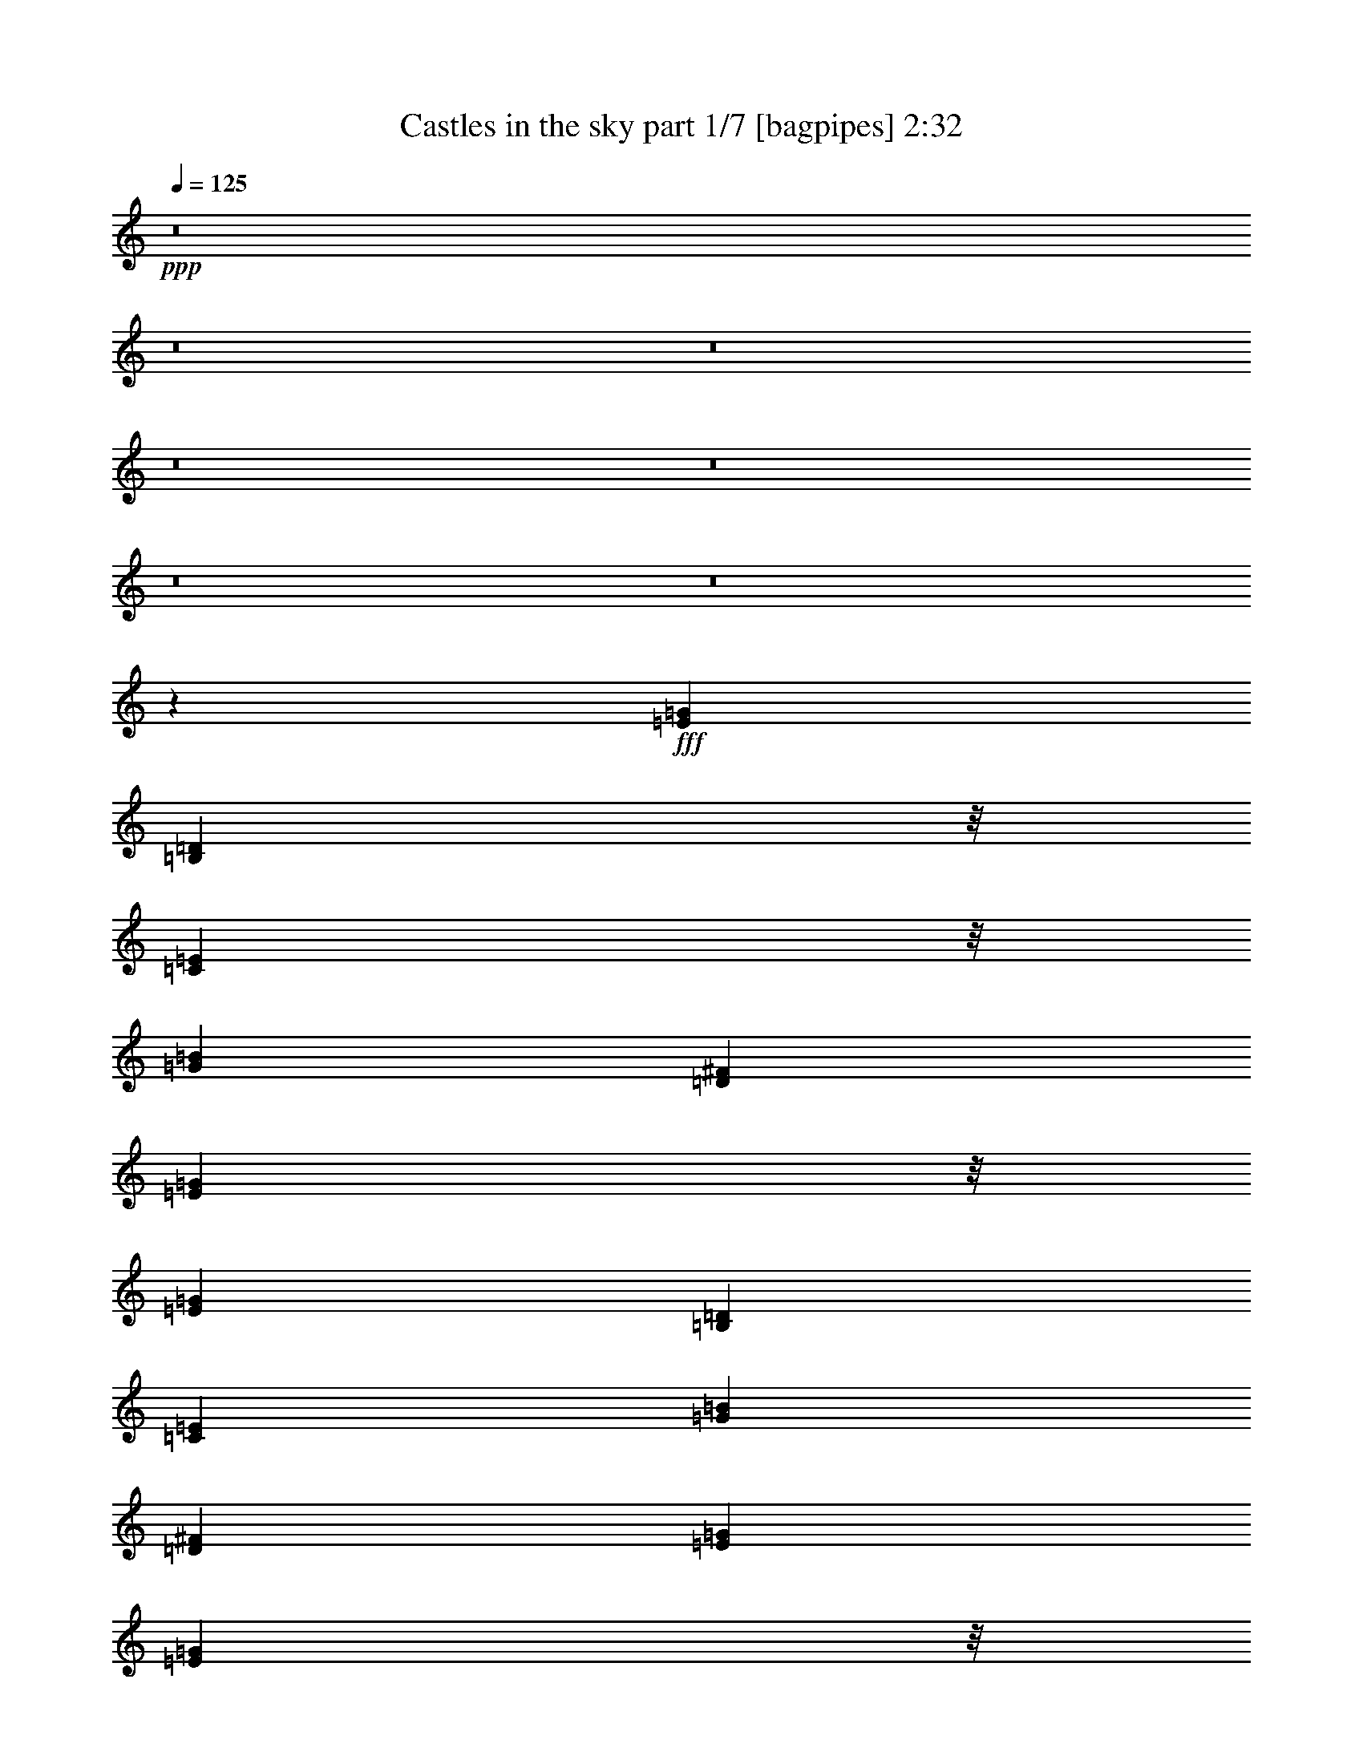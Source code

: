 % Produced with Bruzo's Transcoding Environment
% Transcribed by  Bruzo

X:1
T:  Castles in the sky part 1/7 [bagpipes] 2:32
Z: Transcribed with BruTE 64
L: 1/4
Q: 125
K: C
+ppp+
z8
z8
z8
z8
z8
z8
z8
z46271/29408
+fff+
[=E53111/14704=G53111/14704]
[=B,49435/29408=D49435/29408]
z/8
[=C49435/29408=E49435/29408]
z/8
[=G105303/29408=B105303/29408]
[=D53111/29408^F53111/29408]
[=E49435/29408=G49435/29408]
z/8
[=E105303/29408=G105303/29408]
[=B,53111/29408=D53111/29408]
[=C53111/29408=E53111/29408]
[=G105303/29408=B105303/29408]
[=D53111/29408^F53111/29408]
[=E53111/29408=G53111/29408]
[=E51273/14704=G51273/14704]
z/8
[=B,1631/919=D1631/919]
[=C53111/29408=E53111/29408]
[=G51273/14704=B51273/14704]
z/8
[=D49435/29408^F49435/29408]
z/8
[=E1631/919=G1631/919]
[=E53111/14704=G53111/14704]
[=B,49435/29408=D49435/29408]
z/8
[=C49435/29408=E49435/29408]
z/8
[=G105303/29408=B105303/29408]
[=D53111/29408^F53111/29408]
[=E49435/29408=G49435/29408]
z/8
[=E79207/14704]
[=B,53111/29408]
[=C79207/14704]
[=D53111/29408]
[=A51273/14704]
z/8
[=B1631/919]
[=D53111/29408]
[=E211525/29408]
[=E159333/29408]
[=B,49435/29408]
z/8
[=C79207/14704]
[=D53111/29408]
[=A105303/29408]
[=B53111/29408]
[=D53111/29408]
[=E211481/29408]
z8
z8
z8
z8
z8
z8
z8
z8
z8
z8
z8
z8
z8
z8
z8
z8
z8
z8
z99/16

X:2
T:  Castles in the sky part 2/7 [horn] 2:32
Z: Transcribed with BruTE 64
L: 1/4
Q: 125
K: C
+ppp+
z8
z8
z8
z8
z8
z8
z8
z8
z8
z8
z8
z8
z8
z8
z8
z8
z8
z8
z8
z8
z8
z34933/7352
+fff+
[=E4573/14704=G4573/14704]
z5443/14704
[=E2333/7352=G2333/7352]
z10699/29408
[^F2343/7352=A2343/7352]
z/8
[=G9337/29408=B9337/29408]
z10695/29408
[=E9523/29408=G9523/29408]
z9589/29408
[=E8791/29408=G8791/29408]
z647/3676
[=B,1191/3676=D1191/3676]
z9585/29408
[=B,8795/29408=D8795/29408]
z2809/7352
[=B,4491/14704=D4491/14704]
z2033/14704
[=C275/919=E275/919]
z351/919
[=C4493/14704=E4493/14704]
z11045/29408
[=C9173/29408=E9173/29408]
z3875/29408
[=E8991/29408=G8991/29408]
z11041/29408
[=E9177/29408=G9177/29408]
z5427/14704
[^F2341/7352=A2341/7352]
z921/7352
[=G4591/14704=B4591/14704]
z5425/14704
[=E1171/3676=G1171/3676]
z10663/29408
[=E2343/7352=G2343/7352]
z/8
[=D9373/29408^F9373/29408]
z10659/29408
[=D9559/29408^F9559/29408]
z9553/29408
[=D8827/29408^F8827/29408]
z1285/7352
[=E2391/7352=G2391/7352]
z9549/29408
[=E8831/29408=G8831/29408]
z350/919
[=E4509/14704=G4509/14704]
z2015/14704
[=E2209/7352=G2209/7352]
z2799/7352
[=E4511/14704=G4511/14704]
z11009/29408
[^F9209/29408=A9209/29408]
z3839/29408
[=G9027/29408=B9027/29408]
z11005/29408
[=E9213/29408=G9213/29408]
z5409/14704
[=E2343/7352=G2343/7352]
z/8
[=B,4609/14704=D4609/14704]
z5407/14704
[=B,2351/7352=D2351/7352]
z10627/29408
[=B,2343/7352=D2343/7352]
z/8
[=C9409/29408=E9409/29408]
z10623/29408
[=C9595/29408=E9595/29408]
z9517/29408
[=C8863/29408=E8863/29408]
z319/1838
[=E300/919=G300/919]
z9513/29408
[=E8867/29408=G8867/29408]
z2791/7352
[^F4527/14704=A4527/14704]
z1997/14704
[=G1109/3676=B1109/3676]
z1395/3676
[=E4529/14704=G4529/14704]
z10973/29408
[=E9245/29408=G9245/29408]
z3803/29408
[=D9063/29408^F9063/29408]
z10969/29408
[=D9249/29408^F9249/29408]
z5391/14704
[=D2343/7352^F2343/7352]
z/8
[=E4627/14704=G4627/14704]
z5389/14704
[=E295/919=G295/919]
z10591/29408
[=E2343/7352=G2343/7352]
z/8
[=E,9445/29408=G,9445/29408=B,9445/29408=E9445/29408=G9445/29408]
z10587/29408
[=E,9631/29408=G,9631/29408=B,9631/29408=E9631/29408=G9631/29408]
z9481/29408
[=E,8899/29408=G,8899/29408=B,8899/29408^F8899/29408=A8899/29408]
z1267/7352
[=E,2409/7352=G,2409/7352=B,2409/7352=G2409/7352=B2409/7352]
z9477/29408
[=E,8903/29408=G,8903/29408=B,8903/29408=E8903/29408=G8903/29408]
z1391/3676
[=E,4545/14704=G,4545/14704=B,4545/14704=E4545/14704=G4545/14704]
z1979/14704
[=D,2227/7352^F,2227/7352=B,2227/7352=D2227/7352]
z2781/7352
[=D,4547/14704^F,4547/14704=B,4547/14704=D4547/14704]
z10937/29408
[=D,9281/29408^F,9281/29408=B,9281/29408=D9281/29408]
z3767/29408
[=C,9099/29408=E,9099/29408=G,9099/29408=C9099/29408=E9099/29408]
z10933/29408
[=C,9285/29408=E,9285/29408=G,9285/29408=C9285/29408=E9285/29408]
z5373/14704
[=C,2343/7352=E,2343/7352=G,2343/7352=C2343/7352=E2343/7352]
z/8
[=E,4645/14704=G,4645/14704=B,4645/14704=E4645/14704=G4645/14704]
z5371/14704
[=E,2369/7352=G,2369/7352=B,2369/7352=E2369/7352=G2369/7352]
z2409/7352
[=E,1093/3676=G,1093/3676=B,1093/3676^F1093/3676=A1093/3676]
z5223/29408
[=E,9481/29408=G,9481/29408=B,9481/29408=G9481/29408=B9481/29408]
z301/919
[=E,2187/7352=G,2187/7352=B,2187/7352=E2187/7352=G2187/7352]
z11283/29408
[=E,8935/29408=G,8935/29408=B,8935/29408=E8935/29408=G8935/29408]
z4113/29408
[=D,8753/29408^F,8753/29408=A,8753/29408=D8753/29408^F8753/29408]
z11279/29408
[=D,8939/29408^F,8939/29408=A,8939/29408=D8939/29408^F8939/29408]
z2773/7352
[=D,4563/14704^F,4563/14704=A,4563/14704=D4563/14704^F4563/14704]
z1961/14704
[=E,559/1838=G,559/1838=B,559/1838=E559/1838=G559/1838]
z693/1838
[=E,4565/14704=G,4565/14704=B,4565/14704=E4565/14704=G4565/14704]
z10901/29408
[=E,9317/29408=G,9317/29408=B,9317/29408=E9317/29408=G9317/29408]
z3731/29408
[=E,9135/29408=G,9135/29408=B,9135/29408=E9135/29408=G9135/29408]
z10897/29408
[=E,9321/29408=G,9321/29408=B,9321/29408=E9321/29408=G9321/29408]
z5355/14704
[=E,2343/7352=G,2343/7352=B,2343/7352^F2343/7352=A2343/7352]
z/8
[=E,4663/14704=G,4663/14704=B,4663/14704=G4663/14704=B4663/14704]
z5353/14704
[=E,1189/3676=G,1189/3676=B,1189/3676=E1189/3676=G1189/3676]
z300/919
[=E,2195/7352=G,2195/7352=B,2195/7352=E2195/7352=G2195/7352]
z5187/29408
[=D,9517/29408^F,9517/29408=B,9517/29408=D9517/29408]
z2399/7352
[=D,549/1838^F,549/1838=B,549/1838=D549/1838]
z11247/29408
[=D,8971/29408^F,8971/29408=B,8971/29408=D8971/29408]
z4077/29408
[=C,8789/29408=E,8789/29408=G,8789/29408=C8789/29408=E8789/29408]
z11243/29408
[=C,8975/29408=E,8975/29408=G,8975/29408=C8975/29408=E8975/29408]
z691/1838
[=C,4581/14704=E,4581/14704=G,4581/14704=C4581/14704=E4581/14704]
z1943/14704
[=E,2245/7352=G,2245/7352=B,2245/7352=E2245/7352=G2245/7352]
z2763/7352
[=E,4583/14704=G,4583/14704=B,4583/14704=E4583/14704=G4583/14704]
z10865/29408
[=E,9353/29408=G,9353/29408=B,9353/29408^F9353/29408=A9353/29408]
z3695/29408
[=E,9171/29408=G,9171/29408=B,9171/29408=G9171/29408=B9171/29408]
z10861/29408
[=E,9357/29408=G,9357/29408=B,9357/29408=E9357/29408=G9357/29408]
z5337/14704
[=E,2343/7352=G,2343/7352=B,2343/7352=E2343/7352=G2343/7352]
z/8
[=D,4681/14704^F,4681/14704=A,4681/14704=D4681/14704^F4681/14704]
z5335/14704
[=D,2387/7352^F,2387/7352=A,2387/7352=D2387/7352^F2387/7352]
z2391/7352
[=D,551/1838^F,551/1838=A,551/1838=D551/1838^F551/1838]
z5151/29408
[=E,9553/29408=G,9553/29408=B,9553/29408=E9553/29408=G9553/29408]
z1195/3676
[=E,2205/7352=G,2205/7352=B,2205/7352=E2205/7352=G2205/7352]
z11211/29408
[=E,9007/29408=G,9007/29408=B,9007/29408=E9007/29408=G9007/29408]
z4041/29408
[=E,8825/29408=G,8825/29408=B,8825/29408=E8825/29408=G8825/29408]
z11207/29408
[=E,9011/29408=G,9011/29408=B,9011/29408=E9011/29408=G9011/29408]
z2755/7352
[=E,4599/14704=G,4599/14704=B,4599/14704^F4599/14704=A4599/14704]
z1925/14704
[=E,1127/3676=G,1127/3676=B,1127/3676=G1127/3676=B1127/3676]
z1377/3676
[=E,4601/14704=G,4601/14704=B,4601/14704=E4601/14704=G4601/14704]
z10829/29408
[=E,2343/7352=G,2343/7352=B,2343/7352=E2343/7352=G2343/7352]
z/8
[=D,9207/29408^F,9207/29408=B,9207/29408=D9207/29408]
z10825/29408
[=D,9393/29408^F,9393/29408=B,9393/29408=D9393/29408]
z5319/14704
[=D,2343/7352^F,2343/7352=B,2343/7352=D2343/7352]
z/8
[=C,4699/14704=E,4699/14704=G,4699/14704=C4699/14704=E4699/14704]
z5317/14704
[=C,599/1838=E,599/1838=G,599/1838=C599/1838=E599/1838]
z1191/3676
[=C,2213/7352=E,2213/7352=G,2213/7352=C2213/7352=E2213/7352]
z5115/29408
[=E,9589/29408=G,9589/29408=B,9589/29408=E9589/29408=G9589/29408]
z2381/7352
[=E,1107/3676=G,1107/3676=B,1107/3676=E1107/3676=G1107/3676]
z11175/29408
[=E,9043/29408=G,9043/29408=B,9043/29408^F9043/29408=A9043/29408]
z4005/29408
[=E,8861/29408=G,8861/29408=B,8861/29408=G8861/29408=B8861/29408]
z11171/29408
[=E,9047/29408=G,9047/29408=B,9047/29408=E9047/29408=G9047/29408]
z1373/3676
[=E,4617/14704=G,4617/14704=B,4617/14704=E4617/14704=G4617/14704]
z1907/14704
[=D,2263/7352^F,2263/7352=A,2263/7352=D2263/7352^F2263/7352]
z2745/7352
[=D,4619/14704^F,4619/14704=A,4619/14704=D4619/14704^F4619/14704]
z10793/29408
[=D,2343/7352^F,2343/7352=A,2343/7352=D2343/7352^F2343/7352]
z/8
[=E,9243/29408=G,9243/29408=B,9243/29408=E9243/29408=G9243/29408]
z10789/29408
[=E,9429/29408=G,9429/29408=B,9429/29408=E9429/29408=G9429/29408]
z5301/14704
[=E,2343/7352=G,2343/7352=B,2343/7352=E2343/7352=G2343/7352]
z/8
[=E,4717/14704=G,4717/14704=B,4717/14704=E4717/14704=G4717/14704]
z5299/14704
[=E,2405/7352=G,2405/7352=B,2405/7352=E2405/7352=G2405/7352]
z2373/7352
[=E,1111/3676=G,1111/3676=B,1111/3676^F1111/3676=A1111/3676]
z5079/29408
[=E,9625/29408=G,9625/29408=B,9625/29408=G9625/29408=B9625/29408]
z593/1838
[=E,2223/7352=G,2223/7352=B,2223/7352=E2223/7352=G2223/7352]
z11139/29408
[=E,9079/29408=G,9079/29408=B,9079/29408=E9079/29408=G9079/29408]
z3969/29408
[=D,8897/29408^F,8897/29408=B,8897/29408=D8897/29408]
z11135/29408
[=D,9083/29408^F,9083/29408=B,9083/29408=D9083/29408]
z2737/7352
[=D,4635/14704^F,4635/14704=B,4635/14704=D4635/14704]
z1889/14704
[=C,284/919=E,284/919=G,284/919=C284/919=E284/919]
z342/919
[=C,4637/14704=E,4637/14704=G,4637/14704=C4637/14704=E4637/14704]
z10757/29408
[=C,2343/7352=E,2343/7352=G,2343/7352=C2343/7352=E2343/7352]
z/8
[=E,9279/29408=G,9279/29408=B,9279/29408=E9279/29408=G9279/29408]
z10753/29408
[=E,9465/29408=G,9465/29408=B,9465/29408=E9465/29408=G9465/29408]
z9647/29408
[=E,8733/29408=G,8733/29408=B,8733/29408^F8733/29408=A8733/29408]
z2617/14704
[=E,4735/14704=G,4735/14704=B,4735/14704=G4735/14704=B4735/14704]
z9643/29408
[=E,8737/29408=G,8737/29408=B,8737/29408=E8737/29408=G8737/29408]
z5647/14704
[=E,2231/7352=G,2231/7352=B,2231/7352=E2231/7352=G2231/7352]
z1031/7352
[=D,4371/14704^F,4371/14704=A,4371/14704=D4371/14704^F4371/14704]
z5645/14704
[=D,279/919^F,279/919=A,279/919=D279/919^F279/919]
z11103/29408
[=D,9115/29408^F,9115/29408=A,9115/29408=D9115/29408^F9115/29408]
z3933/29408
[=E,8933/29408=G,8933/29408=B,8933/29408=E8933/29408=G8933/29408]
z11099/29408
[=E,9119/29408=G,9119/29408=B,9119/29408=E9119/29408=G9119/29408]
z341/919
[=E,4653/14704=G,4653/14704=B,4653/14704=E4653/14704=G4653/14704]
z1871/14704
[=E2281/7352=G2281/7352]
z2727/7352
[=E4655/14704=G4655/14704]
z10721/29408
[^F2343/7352=A2343/7352]
z/8
[=G9315/29408=B9315/29408]
z10717/29408
[=E9501/29408=G9501/29408]
z9611/29408
[=E8769/29408=G8769/29408]
z2599/14704
[=B,4753/14704=D4753/14704]
z9607/29408
[=B,8773/29408=D8773/29408]
z5629/14704
[=B,280/919=D280/919]
z511/3676
[=C4389/14704=E4389/14704]
z5627/14704
[=C2241/7352=E2241/7352]
z11067/29408
[=C9151/29408=E9151/29408]
z3897/29408
[=E8969/29408=G8969/29408]
z11063/29408
[=E9155/29408=G9155/29408]
z2719/7352
[^F4671/14704=A4671/14704]
z1853/14704
[=G1145/3676=B1145/3676]
z1359/3676
[=E4673/14704=G4673/14704]
z10685/29408
[=E2343/7352=G2343/7352]
z/8
[=D9351/29408^F9351/29408]
z10681/29408
[=D9537/29408^F9537/29408]
z9575/29408
[=D8805/29408^F8805/29408]
z2581/14704
[=E4771/14704=G4771/14704]
z9571/29408
[=E8809/29408=G8809/29408]
z5611/14704
[=E2249/7352=G2249/7352]
z1013/7352
[=E4407/14704=G4407/14704]
z5609/14704
[=E1125/3676=G1125/3676]
z11031/29408
[^F9187/29408=A9187/29408]
z3861/29408
[=G9005/29408=B9005/29408]
z11027/29408
[=E9191/29408=G9191/29408]
z1355/3676
[=E2343/7352=G2343/7352]
z/8
[=B,2299/7352=D2299/7352]
z2709/7352
[=B,4691/14704=D4691/14704]
z10649/29408
[=B,2343/7352=D2343/7352]
z/8
[=C9387/29408=E9387/29408]
z10645/29408
[=C9573/29408=E9573/29408]
z9539/29408
[=C8841/29408=E8841/29408]
z2563/14704
[=E4789/14704=G4789/14704]
z9535/29408
[=E8845/29408=G8845/29408]
z5593/14704
[^F1129/3676=A1129/3676]
z251/1838
[=G4425/14704=B4425/14704]
z5591/14704
[=E2259/7352=G2259/7352]
z10995/29408
[=E9223/29408=G9223/29408]
z3825/29408
[=D9041/29408^F9041/29408]
z10991/29408
[=D9227/29408^F9227/29408]
z2701/7352
[=D2343/7352^F2343/7352]
z/8
[=E577/1838=G577/1838]
z675/1838
[=E4709/14704=G4709/14704]
z10613/29408
[=E2343/7352=G2343/7352]
z/8
[=E9423/29408=G9423/29408]
z10609/29408
[=E9609/29408=G9609/29408]
z9503/29408
[^F8877/29408=A8877/29408]
z2545/14704
[=G4807/14704=B4807/14704]
z9499/29408
[=E8881/29408=G8881/29408]
z5575/14704
[=E2267/7352=G2267/7352]
z995/7352
[=B,4443/14704=D4443/14704]
z5573/14704
[=B,567/1838=D567/1838]
z10959/29408
[=B,9259/29408=D9259/29408]
z3789/29408
[=C9077/29408=E9077/29408]
z10955/29408
[=C9263/29408=E9263/29408]
z673/1838
[=C2343/7352=E2343/7352]
z/8
[=E2317/7352=G2317/7352]
z2691/7352
[=E4727/14704=G4727/14704]
z10577/29408
[^F2343/7352=A2343/7352]
z/8
[=G9459/29408=B9459/29408]
z10573/29408
[=E9645/29408=G9645/29408]
z9467/29408
[=E8913/29408=G8913/29408]
z4135/29408
[=D8731/29408^F8731/29408]
z11301/29408
[=D8917/29408^F8917/29408]
z5557/14704
[=D569/1838^F569/1838]
z493/3676
[=E4461/14704=G4461/14704]
z5555/14704
[=E2277/7352=G2277/7352]
z10923/29408
[=E9295/29408=G9295/29408]
z3753/29408
[=E9113/29408=G9113/29408]
z10919/29408
[=E9299/29408=G9299/29408]
z2683/7352
[^F2343/7352=A2343/7352]
z/8
[=G1163/3676=B1163/3676]
z1341/3676
[=E4745/14704=G4745/14704]
z4811/14704
[=E4379/14704=G4379/14704]
z5209/29408
[=B,9495/29408=D9495/29408]
z4809/14704
[=B,4381/14704=D4381/14704]
z11269/29408
[=B,8949/29408=D8949/29408]
z4099/29408
[=C8767/29408=E8767/29408]
z11265/29408
[=C8953/29408=E8953/29408]
z5539/14704
[=C2285/7352=E2285/7352]
z977/7352
[=E4479/14704=G4479/14704]
z5537/14704
[=E1143/3676=G1143/3676]
z10887/29408
[^F9331/29408=A9331/29408]
z3717/29408
[=G9149/29408=B9149/29408]
z10883/29408
[=E9335/29408=G9335/29408]
z1337/3676
[=E2343/7352=G2343/7352]
z/8
[=D2335/7352^F2335/7352]
z2673/7352
[=D4763/14704^F4763/14704]
z4793/14704
[=D4397/14704^F4397/14704]
z5173/29408
[=E9531/29408=G9531/29408]
z4791/14704
[=E4399/14704=G4399/14704]
z11233/29408
[=E8985/29408=G8985/29408]
z51/8

X:3
T:  Castles in the sky part 3/7 [clarinet] 2:32
Z: Transcribed with BruTE 64
L: 1/4
Q: 125
K: C
+ppp+
z8
z8
z8
z8
z8
z8
z8
z8
z8
z8
z8
z8
z8
z8
z8
z8
z8
z8
z8
z8
z8
z34933/7352
+ff+
[=E4573/14704=G4573/14704=e4573/14704=g4573/14704]
z5443/14704
[=E2333/7352=G2333/7352=e2333/7352=g2333/7352]
z10699/29408
[^F2343/7352=A2343/7352^f2343/7352=a2343/7352]
z/8
[=G9337/29408=B9337/29408=g9337/29408=b9337/29408]
z10695/29408
[=E9523/29408=G9523/29408=e9523/29408=g9523/29408]
z9589/29408
[=E8791/29408=G8791/29408=e8791/29408=g8791/29408]
z647/3676
[=B,1191/3676=D1191/3676=B1191/3676=d1191/3676]
z9585/29408
[=B,8795/29408=D8795/29408=B8795/29408=d8795/29408]
z2809/7352
[=B,4491/14704=D4491/14704=B4491/14704=d4491/14704]
z2033/14704
[=C275/919=E275/919=c275/919=e275/919]
z351/919
[=C4493/14704=E4493/14704=c4493/14704=e4493/14704]
z11045/29408
[=C9173/29408=E9173/29408=c9173/29408=e9173/29408]
z3875/29408
[=E8991/29408=G8991/29408=e8991/29408=g8991/29408]
z11041/29408
[=E9177/29408=G9177/29408=e9177/29408=g9177/29408]
z5427/14704
[^F2341/7352=A2341/7352^f2341/7352=a2341/7352]
z921/7352
[=G4591/14704=B4591/14704=g4591/14704=b4591/14704]
z5425/14704
[=E1171/3676=G1171/3676=e1171/3676=g1171/3676]
z10663/29408
[=E2343/7352=G2343/7352=e2343/7352=g2343/7352]
z/8
[=D9373/29408^F9373/29408=d9373/29408^f9373/29408]
z10659/29408
[=D9559/29408^F9559/29408=d9559/29408^f9559/29408]
z9553/29408
[=D8827/29408^F8827/29408=d8827/29408^f8827/29408]
z1285/7352
[=E2391/7352=G2391/7352=e2391/7352=g2391/7352]
z9549/29408
[=E8831/29408=G8831/29408=e8831/29408=g8831/29408]
z350/919
[=E4509/14704=G4509/14704=e4509/14704=g4509/14704]
z2015/14704
[=E2209/7352=G2209/7352=e2209/7352=g2209/7352]
z2799/7352
[=E4511/14704=G4511/14704=e4511/14704=g4511/14704]
z11009/29408
[^F9209/29408=A9209/29408^f9209/29408=a9209/29408]
z3839/29408
[=G9027/29408=B9027/29408=g9027/29408=b9027/29408]
z11005/29408
[=E9213/29408=G9213/29408=e9213/29408=g9213/29408]
z5409/14704
[=E2343/7352=G2343/7352=e2343/7352=g2343/7352]
z/8
[=B,4609/14704=D4609/14704=B4609/14704=d4609/14704]
z5407/14704
[=B,2351/7352=D2351/7352=B2351/7352=d2351/7352]
z10627/29408
[=B,2343/7352=D2343/7352=B2343/7352=d2343/7352]
z/8
[=C9409/29408=E9409/29408=c9409/29408=e9409/29408]
z10623/29408
[=C9595/29408=E9595/29408=c9595/29408=e9595/29408]
z9517/29408
[=C8863/29408=E8863/29408=c8863/29408=e8863/29408]
z319/1838
[=E300/919=G300/919=e300/919=g300/919]
z9513/29408
[=E8867/29408=G8867/29408=e8867/29408=g8867/29408]
z2791/7352
[^F4527/14704=A4527/14704^f4527/14704=a4527/14704]
z1997/14704
[=G1109/3676=B1109/3676=g1109/3676=b1109/3676]
z1395/3676
[=E4529/14704=G4529/14704=e4529/14704=g4529/14704]
z10973/29408
[=E9245/29408=G9245/29408=e9245/29408=g9245/29408]
z3803/29408
[=D9063/29408^F9063/29408=d9063/29408^f9063/29408]
z10969/29408
[=D9249/29408^F9249/29408=d9249/29408^f9249/29408]
z5391/14704
[=D2343/7352^F2343/7352=d2343/7352^f2343/7352]
z/8
[=E4627/14704=G4627/14704=e4627/14704=g4627/14704]
z5389/14704
[=E295/919=G295/919=e295/919=g295/919]
z10591/29408
[=E2343/7352=G2343/7352=e2343/7352=g2343/7352]
z/8
[=B,9445/29408=E9445/29408=G9445/29408=B9445/29408=e9445/29408=g9445/29408]
z10587/29408
[=B,9631/29408=E9631/29408=G9631/29408=B9631/29408=e9631/29408=g9631/29408]
z9481/29408
[^F8899/29408=G8899/29408=A8899/29408=B8899/29408^f8899/29408=a8899/29408]
z1267/7352
[=B,2409/7352=E2409/7352=G2409/7352=B2409/7352=g2409/7352=b2409/7352]
z9477/29408
[=B,8903/29408=E8903/29408=G8903/29408=B8903/29408=e8903/29408=g8903/29408]
z1391/3676
[=B,4545/14704=E4545/14704=G4545/14704=B4545/14704=e4545/14704=g4545/14704]
z1979/14704
[^F,2227/7352=B,2227/7352=D2227/7352^F2227/7352=B2227/7352=d2227/7352]
z2781/7352
[^F,4547/14704=B,4547/14704=D4547/14704^F4547/14704=B4547/14704=d4547/14704]
z10937/29408
[^F,9281/29408=B,9281/29408=D9281/29408^F9281/29408=B9281/29408=d9281/29408]
z3767/29408
[=G,9099/29408=C9099/29408=E9099/29408=G9099/29408=c9099/29408=e9099/29408]
z10933/29408
[=G,9285/29408=C9285/29408=E9285/29408=G9285/29408=c9285/29408=e9285/29408]
z5373/14704
[=G,2343/7352=C2343/7352=E2343/7352=G2343/7352=c2343/7352=e2343/7352]
z/8
[=B,4645/14704=E4645/14704=G4645/14704=B4645/14704=e4645/14704=g4645/14704]
z5371/14704
[=B,2369/7352=E2369/7352=G2369/7352=B2369/7352=e2369/7352=g2369/7352]
z2409/7352
[^F1093/3676=G1093/3676=A1093/3676=B1093/3676^f1093/3676=a1093/3676]
z5223/29408
[=B,9481/29408=E9481/29408=G9481/29408=B9481/29408=g9481/29408=b9481/29408]
z301/919
[=B,2187/7352=E2187/7352=G2187/7352=B2187/7352=e2187/7352=g2187/7352]
z11283/29408
[=B,8935/29408=E8935/29408=G8935/29408=B8935/29408=e8935/29408=g8935/29408]
z4113/29408
[=A,8753/29408=D8753/29408^F8753/29408=A8753/29408=d8753/29408^f8753/29408]
z11279/29408
[=A,8939/29408=D8939/29408^F8939/29408=A8939/29408=d8939/29408^f8939/29408]
z2773/7352
[=A,4563/14704=D4563/14704^F4563/14704=A4563/14704=d4563/14704^f4563/14704]
z1961/14704
[=B,559/1838=E559/1838=G559/1838=B559/1838=e559/1838=g559/1838]
z693/1838
[=B,4565/14704=E4565/14704=G4565/14704=B4565/14704=e4565/14704=g4565/14704]
z10901/29408
[=B,9317/29408=E9317/29408=G9317/29408=B9317/29408=e9317/29408=g9317/29408]
z3731/29408
[=B,9135/29408=E9135/29408=G9135/29408=B9135/29408=e9135/29408=g9135/29408]
z10897/29408
[=B,9321/29408=E9321/29408=G9321/29408=B9321/29408=e9321/29408=g9321/29408]
z5355/14704
[^F2343/7352=G2343/7352=A2343/7352=B2343/7352^f2343/7352=a2343/7352]
z/8
[=B,4663/14704=E4663/14704=G4663/14704=B4663/14704=g4663/14704=b4663/14704]
z5353/14704
[=B,1189/3676=E1189/3676=G1189/3676=B1189/3676=e1189/3676=g1189/3676]
z300/919
[=B,2195/7352=E2195/7352=G2195/7352=B2195/7352=e2195/7352=g2195/7352]
z5187/29408
[^F,9517/29408=B,9517/29408=D9517/29408^F9517/29408=B9517/29408=d9517/29408]
z2399/7352
[^F,549/1838=B,549/1838=D549/1838^F549/1838=B549/1838=d549/1838]
z11247/29408
[^F,8971/29408=B,8971/29408=D8971/29408^F8971/29408=B8971/29408=d8971/29408]
z4077/29408
[=G,8789/29408=C8789/29408=E8789/29408=G8789/29408=c8789/29408=e8789/29408]
z11243/29408
[=G,8975/29408=C8975/29408=E8975/29408=G8975/29408=c8975/29408=e8975/29408]
z691/1838
[=G,4581/14704=C4581/14704=E4581/14704=G4581/14704=c4581/14704=e4581/14704]
z1943/14704
[=B,2245/7352=E2245/7352=G2245/7352=B2245/7352=e2245/7352=g2245/7352]
z2763/7352
[=B,4583/14704=E4583/14704=G4583/14704=B4583/14704=e4583/14704=g4583/14704]
z10865/29408
[^F9353/29408=G9353/29408=A9353/29408=B9353/29408^f9353/29408=a9353/29408]
z3695/29408
[=B,9171/29408=E9171/29408=G9171/29408=B9171/29408=g9171/29408=b9171/29408]
z10861/29408
[=B,9357/29408=E9357/29408=G9357/29408=B9357/29408=e9357/29408=g9357/29408]
z5337/14704
[=B,2343/7352=E2343/7352=G2343/7352=B2343/7352=e2343/7352=g2343/7352]
z/8
[=A,4681/14704=D4681/14704^F4681/14704=A4681/14704=d4681/14704^f4681/14704]
z5335/14704
[=A,2387/7352=D2387/7352^F2387/7352=A2387/7352=d2387/7352^f2387/7352]
z2391/7352
[=A,551/1838=D551/1838^F551/1838=A551/1838=d551/1838^f551/1838]
z5151/29408
[=B,9553/29408=E9553/29408=G9553/29408=B9553/29408=e9553/29408=g9553/29408]
z1195/3676
[=B,2205/7352=E2205/7352=G2205/7352=B2205/7352=e2205/7352=g2205/7352]
z11211/29408
[=B,9007/29408=E9007/29408=G9007/29408=B9007/29408=e9007/29408=g9007/29408]
z4041/29408
[=B,8825/29408=E8825/29408=G8825/29408=B8825/29408=e8825/29408=g8825/29408]
z11207/29408
[=B,9011/29408=E9011/29408=G9011/29408=B9011/29408=e9011/29408=g9011/29408]
z2755/7352
[^F4599/14704=G4599/14704=A4599/14704=B4599/14704^f4599/14704=a4599/14704]
z1925/14704
[=B,1127/3676=E1127/3676=G1127/3676=B1127/3676=g1127/3676=b1127/3676]
z1377/3676
[=B,4601/14704=E4601/14704=G4601/14704=B4601/14704=e4601/14704=g4601/14704]
z10829/29408
[=B,2343/7352=E2343/7352=G2343/7352=B2343/7352=e2343/7352=g2343/7352]
z/8
[^F,9207/29408=B,9207/29408=D9207/29408^F9207/29408=B9207/29408=d9207/29408]
z10825/29408
[^F,9393/29408=B,9393/29408=D9393/29408^F9393/29408=B9393/29408=d9393/29408]
z5319/14704
[^F,2343/7352=B,2343/7352=D2343/7352^F2343/7352=B2343/7352=d2343/7352]
z/8
[=G,4699/14704=C4699/14704=E4699/14704=G4699/14704=c4699/14704=e4699/14704]
z5317/14704
[=G,599/1838=C599/1838=E599/1838=G599/1838=c599/1838=e599/1838]
z1191/3676
[=G,2213/7352=C2213/7352=E2213/7352=G2213/7352=c2213/7352=e2213/7352]
z5115/29408
[=B,9589/29408=E9589/29408=G9589/29408=B9589/29408=e9589/29408=g9589/29408]
z2381/7352
[=B,1107/3676=E1107/3676=G1107/3676=B1107/3676=e1107/3676=g1107/3676]
z11175/29408
[^F9043/29408=G9043/29408=A9043/29408=B9043/29408^f9043/29408=a9043/29408]
z4005/29408
[=B,8861/29408=E8861/29408=G8861/29408=B8861/29408=g8861/29408=b8861/29408]
z11171/29408
[=B,9047/29408=E9047/29408=G9047/29408=B9047/29408=e9047/29408=g9047/29408]
z1373/3676
[=B,4617/14704=E4617/14704=G4617/14704=B4617/14704=e4617/14704=g4617/14704]
z1907/14704
[=A,2263/7352=D2263/7352^F2263/7352=A2263/7352=d2263/7352^f2263/7352]
z2745/7352
[=A,4619/14704=D4619/14704^F4619/14704=A4619/14704=d4619/14704^f4619/14704]
z10793/29408
[=A,2343/7352=D2343/7352^F2343/7352=A2343/7352=d2343/7352^f2343/7352]
z/8
[=B,9243/29408=E9243/29408=G9243/29408=B9243/29408=e9243/29408=g9243/29408]
z10789/29408
[=B,9429/29408=E9429/29408=G9429/29408=B9429/29408=e9429/29408=g9429/29408]
z5301/14704
[=B,2343/7352=E2343/7352=G2343/7352=B2343/7352=e2343/7352=g2343/7352]
z/8
[=B,4717/14704=E4717/14704=G4717/14704=B4717/14704=e4717/14704=g4717/14704]
z5299/14704
[=B,2405/7352=E2405/7352=G2405/7352=B2405/7352=e2405/7352=g2405/7352]
z2373/7352
[^F1111/3676=G1111/3676=A1111/3676=B1111/3676^f1111/3676=a1111/3676]
z5079/29408
[=B,9625/29408=E9625/29408=G9625/29408=B9625/29408=g9625/29408=b9625/29408]
z593/1838
[=B,2223/7352=E2223/7352=G2223/7352=B2223/7352=e2223/7352=g2223/7352]
z11139/29408
[=B,9079/29408=E9079/29408=G9079/29408=B9079/29408=e9079/29408=g9079/29408]
z3969/29408
[^F,8897/29408=B,8897/29408=D8897/29408^F8897/29408=B8897/29408=d8897/29408]
z11135/29408
[^F,9083/29408=B,9083/29408=D9083/29408^F9083/29408=B9083/29408=d9083/29408]
z2737/7352
[^F,4635/14704=B,4635/14704=D4635/14704^F4635/14704=B4635/14704=d4635/14704]
z1889/14704
[=G,284/919=C284/919=E284/919=G284/919=c284/919=e284/919]
z342/919
[=G,4637/14704=C4637/14704=E4637/14704=G4637/14704=c4637/14704=e4637/14704]
z10757/29408
[=G,2343/7352=C2343/7352=E2343/7352=G2343/7352=c2343/7352=e2343/7352]
z/8
[=B,9279/29408=E9279/29408=G9279/29408=B9279/29408=e9279/29408=g9279/29408]
z10753/29408
[=B,9465/29408=E9465/29408=G9465/29408=B9465/29408=e9465/29408=g9465/29408]
z9647/29408
[^F8733/29408=G8733/29408=A8733/29408=B8733/29408^f8733/29408=a8733/29408]
z2617/14704
[=B,4735/14704=E4735/14704=G4735/14704=B4735/14704=g4735/14704=b4735/14704]
z9643/29408
[=B,8737/29408=E8737/29408=G8737/29408=B8737/29408=e8737/29408=g8737/29408]
z5647/14704
[=B,2231/7352=E2231/7352=G2231/7352=B2231/7352=e2231/7352=g2231/7352]
z1031/7352
[=A,4371/14704=D4371/14704^F4371/14704=A4371/14704=d4371/14704^f4371/14704]
z5645/14704
[=A,279/919=D279/919^F279/919=A279/919=d279/919^f279/919]
z11103/29408
[=A,9115/29408=D9115/29408^F9115/29408=A9115/29408=d9115/29408^f9115/29408]
z3933/29408
[=B,8933/29408=E8933/29408=G8933/29408=B8933/29408=e8933/29408=g8933/29408]
z11099/29408
[=B,9119/29408=E9119/29408=G9119/29408=B9119/29408=e9119/29408=g9119/29408]
z341/919
[=B,4653/14704=E4653/14704=G4653/14704=B4653/14704=e4653/14704=g4653/14704]
z1871/14704
[=E2281/7352=G2281/7352=e2281/7352=g2281/7352]
z2727/7352
[=E4655/14704=G4655/14704=e4655/14704=g4655/14704]
z10721/29408
[^F2343/7352=A2343/7352^f2343/7352=a2343/7352]
z/8
[=G9315/29408=B9315/29408=g9315/29408=b9315/29408]
z10717/29408
[=E9501/29408=G9501/29408=e9501/29408=g9501/29408]
z9611/29408
[=E8769/29408=G8769/29408=e8769/29408=g8769/29408]
z2599/14704
[=B,4753/14704=D4753/14704=B4753/14704=d4753/14704]
z9607/29408
[=B,8773/29408=D8773/29408=B8773/29408=d8773/29408]
z5629/14704
[=B,280/919=D280/919=B280/919=d280/919]
z511/3676
[=C4389/14704=E4389/14704=c4389/14704=e4389/14704]
z5627/14704
[=C2241/7352=E2241/7352=c2241/7352=e2241/7352]
z11067/29408
[=C9151/29408=E9151/29408=c9151/29408=e9151/29408]
z3897/29408
[=E8969/29408=G8969/29408=e8969/29408=g8969/29408]
z11063/29408
[=E9155/29408=G9155/29408=e9155/29408=g9155/29408]
z2719/7352
[^F4671/14704=A4671/14704^f4671/14704=a4671/14704]
z1853/14704
[=G1145/3676=B1145/3676=g1145/3676=b1145/3676]
z1359/3676
[=E4673/14704=G4673/14704=e4673/14704=g4673/14704]
z10685/29408
[=E2343/7352=G2343/7352=e2343/7352=g2343/7352]
z/8
[=D9351/29408^F9351/29408=d9351/29408^f9351/29408]
z10681/29408
[=D9537/29408^F9537/29408=d9537/29408^f9537/29408]
z9575/29408
[=D8805/29408^F8805/29408=d8805/29408^f8805/29408]
z2581/14704
[=E4771/14704=G4771/14704=e4771/14704=g4771/14704]
z9571/29408
[=E8809/29408=G8809/29408=e8809/29408=g8809/29408]
z5611/14704
[=E2249/7352=G2249/7352=e2249/7352=g2249/7352]
z1013/7352
[=E4407/14704=G4407/14704=e4407/14704=g4407/14704]
z5609/14704
[=E1125/3676=G1125/3676=e1125/3676=g1125/3676]
z11031/29408
[^F9187/29408=A9187/29408^f9187/29408=a9187/29408]
z3861/29408
[=G9005/29408=B9005/29408=g9005/29408=b9005/29408]
z11027/29408
[=E9191/29408=G9191/29408=e9191/29408=g9191/29408]
z1355/3676
[=E2343/7352=G2343/7352=e2343/7352=g2343/7352]
z/8
[=B,2299/7352=D2299/7352=B2299/7352=d2299/7352]
z2709/7352
[=B,4691/14704=D4691/14704=B4691/14704=d4691/14704]
z10649/29408
[=B,2343/7352=D2343/7352=B2343/7352=d2343/7352]
z/8
[=C9387/29408=E9387/29408=c9387/29408=e9387/29408]
z10645/29408
[=C9573/29408=E9573/29408=c9573/29408=e9573/29408]
z9539/29408
[=C8841/29408=E8841/29408=c8841/29408=e8841/29408]
z2563/14704
[=E4789/14704=G4789/14704=e4789/14704=g4789/14704]
z9535/29408
[=E8845/29408=G8845/29408=e8845/29408=g8845/29408]
z5593/14704
[^F1129/3676=A1129/3676^f1129/3676=a1129/3676]
z251/1838
[=G4425/14704=B4425/14704=g4425/14704=b4425/14704]
z5591/14704
[=E2259/7352=G2259/7352=e2259/7352=g2259/7352]
z10995/29408
[=E9223/29408=G9223/29408=e9223/29408=g9223/29408]
z3825/29408
[=D9041/29408^F9041/29408=d9041/29408^f9041/29408]
z10991/29408
[=D9227/29408^F9227/29408=d9227/29408^f9227/29408]
z2701/7352
[=D2343/7352^F2343/7352=d2343/7352^f2343/7352]
z/8
[=E577/1838=G577/1838=e577/1838=g577/1838]
z675/1838
[=E4709/14704=G4709/14704=e4709/14704=g4709/14704]
z10613/29408
[=E2343/7352=G2343/7352=e2343/7352=g2343/7352]
z/8
[=E9423/29408=G9423/29408=e9423/29408=g9423/29408]
z10609/29408
[=E9609/29408=G9609/29408=e9609/29408=g9609/29408]
z9503/29408
[^F8877/29408=A8877/29408^f8877/29408=a8877/29408]
z2545/14704
[=G4807/14704=B4807/14704=g4807/14704=b4807/14704]
z9499/29408
[=E8881/29408=G8881/29408=e8881/29408=g8881/29408]
z5575/14704
[=E2267/7352=G2267/7352=e2267/7352=g2267/7352]
z995/7352
[=B,4443/14704=D4443/14704=B4443/14704=d4443/14704]
z5573/14704
[=B,567/1838=D567/1838=B567/1838=d567/1838]
z10959/29408
[=B,9259/29408=D9259/29408=B9259/29408=d9259/29408]
z3789/29408
[=C9077/29408=E9077/29408=c9077/29408=e9077/29408]
z10955/29408
[=C9263/29408=E9263/29408=c9263/29408=e9263/29408]
z673/1838
[=C2343/7352=E2343/7352=c2343/7352=e2343/7352]
z/8
[=E2317/7352=G2317/7352=e2317/7352=g2317/7352]
z2691/7352
[=E4727/14704=G4727/14704=e4727/14704=g4727/14704]
z10577/29408
[^F2343/7352=A2343/7352^f2343/7352=a2343/7352]
z/8
[=G9459/29408=B9459/29408=g9459/29408=b9459/29408]
z10573/29408
[=E9645/29408=G9645/29408=e9645/29408=g9645/29408]
z9467/29408
[=E8913/29408=G8913/29408=e8913/29408=g8913/29408]
z4135/29408
[=D8731/29408^F8731/29408=d8731/29408^f8731/29408]
z11301/29408
[=D8917/29408^F8917/29408=d8917/29408^f8917/29408]
z5557/14704
[=D569/1838^F569/1838=d569/1838^f569/1838]
z493/3676
[=E4461/14704=G4461/14704=e4461/14704=g4461/14704]
z5555/14704
[=E2277/7352=G2277/7352=e2277/7352=g2277/7352]
z10923/29408
[=E9295/29408=G9295/29408=e9295/29408=g9295/29408]
z3753/29408
[=E9113/29408=G9113/29408=e9113/29408=g9113/29408]
z10919/29408
[=E9299/29408=G9299/29408=e9299/29408=g9299/29408]
z2683/7352
[^F2343/7352=A2343/7352^f2343/7352=a2343/7352]
z/8
[=G1163/3676=B1163/3676=g1163/3676=b1163/3676]
z1341/3676
[=E4745/14704=G4745/14704=e4745/14704=g4745/14704]
z4811/14704
[=E4379/14704=G4379/14704=e4379/14704=g4379/14704]
z5209/29408
[=B,9495/29408=D9495/29408=B9495/29408=d9495/29408]
z4809/14704
[=B,4381/14704=D4381/14704=B4381/14704=d4381/14704]
z11269/29408
[=B,8949/29408=D8949/29408=B8949/29408=d8949/29408]
z4099/29408
[=C8767/29408=E8767/29408=c8767/29408=e8767/29408]
z11265/29408
[=C8953/29408=E8953/29408=c8953/29408=e8953/29408]
z5539/14704
[=C2285/7352=E2285/7352=c2285/7352=e2285/7352]
z977/7352
[=E4479/14704=G4479/14704=e4479/14704=g4479/14704]
z5537/14704
[=E1143/3676=G1143/3676=e1143/3676=g1143/3676]
z10887/29408
[^F9331/29408=A9331/29408^f9331/29408=a9331/29408]
z3717/29408
[=G9149/29408=B9149/29408=g9149/29408=b9149/29408]
z10883/29408
[=E9335/29408=G9335/29408=e9335/29408=g9335/29408]
z1337/3676
[=E2343/7352=G2343/7352=e2343/7352=g2343/7352]
z/8
[=D2335/7352^F2335/7352=d2335/7352^f2335/7352]
z2673/7352
[=D4763/14704^F4763/14704=d4763/14704^f4763/14704]
z4793/14704
[=D4397/14704^F4397/14704=d4397/14704^f4397/14704]
z5173/29408
[=E9531/29408=G9531/29408=e9531/29408=g9531/29408]
z4791/14704
[=E4399/14704=G4399/14704=e4399/14704=g4399/14704]
z11233/29408
[=E8985/29408=G8985/29408=e8985/29408=g8985/29408]
z51/8

X:4
T:  Castles in the sky part 4/7 [flute] 2:32
Z: Transcribed with BruTE 64
L: 1/4
Q: 125
K: C
+ppp+
z8
z8
z8
z8
z8
z8
z8
z8
z8
z8
z8
z8
z8
z8
z8
z8
z8
z8
z8
z8
z8
z34933/7352
+fff+
[=E4573/14704=G4573/14704]
z5443/14704
[=E2333/7352=G2333/7352]
z10699/29408
[^F2343/7352=A2343/7352]
z/8
[=G9337/29408=B9337/29408]
z10695/29408
[=E9523/29408=G9523/29408]
z9589/29408
[=E8791/29408=G8791/29408]
z647/3676
[=B,1191/3676=D1191/3676]
z9585/29408
[=B,8795/29408=D8795/29408]
z2809/7352
[=B,4491/14704=D4491/14704]
z2033/14704
[=C275/919=E275/919]
z351/919
[=C4493/14704=E4493/14704]
z11045/29408
[=C9173/29408=E9173/29408]
z3875/29408
[=E8991/29408=G8991/29408]
z11041/29408
[=E9177/29408=G9177/29408]
z5427/14704
[^F2341/7352=A2341/7352]
z921/7352
[=G4591/14704=B4591/14704]
z5425/14704
[=E1171/3676=G1171/3676]
z10663/29408
[=E2343/7352=G2343/7352]
z/8
[=D9373/29408^F9373/29408]
z10659/29408
[=D9559/29408^F9559/29408]
z9553/29408
[=D8827/29408^F8827/29408]
z1285/7352
[=E2391/7352=G2391/7352]
z9549/29408
[=E8831/29408=G8831/29408]
z350/919
[=E4509/14704=G4509/14704]
z2015/14704
[=E2209/7352=G2209/7352]
z2799/7352
[=E4511/14704=G4511/14704]
z11009/29408
[^F9209/29408=A9209/29408]
z3839/29408
[=G9027/29408=B9027/29408]
z11005/29408
[=E9213/29408=G9213/29408]
z5409/14704
[=E2343/7352=G2343/7352]
z/8
[=B,4609/14704=D4609/14704]
z5407/14704
[=B,2351/7352=D2351/7352]
z10627/29408
[=B,2343/7352=D2343/7352]
z/8
[=C9409/29408=E9409/29408]
z10623/29408
[=C9595/29408=E9595/29408]
z9517/29408
[=C8863/29408=E8863/29408]
z319/1838
[=E300/919=G300/919]
z9513/29408
[=E8867/29408=G8867/29408]
z2791/7352
[^F4527/14704=A4527/14704]
z1997/14704
[=G1109/3676=B1109/3676]
z1395/3676
[=E4529/14704=G4529/14704]
z10973/29408
[=E9245/29408=G9245/29408]
z3803/29408
[=D9063/29408^F9063/29408]
z10969/29408
[=D9249/29408^F9249/29408]
z5391/14704
[=D2343/7352^F2343/7352]
z/8
[=E4627/14704=G4627/14704]
z5389/14704
[=E295/919=G295/919]
z10591/29408
[=E2343/7352=G2343/7352]
z/8
[=E,9445/29408=G,9445/29408=B,9445/29408=E9445/29408=G9445/29408]
z10587/29408
[=E,9631/29408=G,9631/29408=B,9631/29408=E9631/29408=G9631/29408]
z9481/29408
[=E,8899/29408=G,8899/29408=B,8899/29408^F8899/29408=A8899/29408]
z1267/7352
[=E,2409/7352=G,2409/7352=B,2409/7352=G2409/7352=B2409/7352]
z9477/29408
[=E,8903/29408=G,8903/29408=B,8903/29408=E8903/29408=G8903/29408]
z1391/3676
[=E,4545/14704=G,4545/14704=B,4545/14704=E4545/14704=G4545/14704]
z1979/14704
[=D,2227/7352^F,2227/7352=B,2227/7352=D2227/7352]
z2781/7352
[=D,4547/14704^F,4547/14704=B,4547/14704=D4547/14704]
z10937/29408
[=D,9281/29408^F,9281/29408=B,9281/29408=D9281/29408]
z3767/29408
[=C,9099/29408=E,9099/29408=G,9099/29408=C9099/29408=E9099/29408]
z10933/29408
[=C,9285/29408=E,9285/29408=G,9285/29408=C9285/29408=E9285/29408]
z5373/14704
[=C,2343/7352=E,2343/7352=G,2343/7352=C2343/7352=E2343/7352]
z/8
[=E,4645/14704=G,4645/14704=B,4645/14704=E4645/14704=G4645/14704]
z5371/14704
[=E,2369/7352=G,2369/7352=B,2369/7352=E2369/7352=G2369/7352]
z2409/7352
[=E,1093/3676=G,1093/3676=B,1093/3676^F1093/3676=A1093/3676]
z5223/29408
[=E,9481/29408=G,9481/29408=B,9481/29408=G9481/29408=B9481/29408]
z301/919
[=E,2187/7352=G,2187/7352=B,2187/7352=E2187/7352=G2187/7352]
z11283/29408
[=E,8935/29408=G,8935/29408=B,8935/29408=E8935/29408=G8935/29408]
z4113/29408
[=D,8753/29408^F,8753/29408=A,8753/29408=D8753/29408^F8753/29408]
z11279/29408
[=D,8939/29408^F,8939/29408=A,8939/29408=D8939/29408^F8939/29408]
z2773/7352
[=D,4563/14704^F,4563/14704=A,4563/14704=D4563/14704^F4563/14704]
z1961/14704
[=E,559/1838=G,559/1838=B,559/1838=E559/1838=G559/1838]
z693/1838
[=E,4565/14704=G,4565/14704=B,4565/14704=E4565/14704=G4565/14704]
z10901/29408
[=E,9317/29408=G,9317/29408=B,9317/29408=E9317/29408=G9317/29408]
z3731/29408
[=E,9135/29408=G,9135/29408=B,9135/29408=E9135/29408=G9135/29408]
z10897/29408
[=E,9321/29408=G,9321/29408=B,9321/29408=E9321/29408=G9321/29408]
z5355/14704
[=E,2343/7352=G,2343/7352=B,2343/7352^F2343/7352=A2343/7352]
z/8
[=E,4663/14704=G,4663/14704=B,4663/14704=G4663/14704=B4663/14704]
z5353/14704
[=E,1189/3676=G,1189/3676=B,1189/3676=E1189/3676=G1189/3676]
z300/919
[=E,2195/7352=G,2195/7352=B,2195/7352=E2195/7352=G2195/7352]
z5187/29408
[=D,9517/29408^F,9517/29408=B,9517/29408=D9517/29408]
z2399/7352
[=D,549/1838^F,549/1838=B,549/1838=D549/1838]
z11247/29408
[=D,8971/29408^F,8971/29408=B,8971/29408=D8971/29408]
z4077/29408
[=C,8789/29408=E,8789/29408=G,8789/29408=C8789/29408=E8789/29408]
z11243/29408
[=C,8975/29408=E,8975/29408=G,8975/29408=C8975/29408=E8975/29408]
z691/1838
[=C,4581/14704=E,4581/14704=G,4581/14704=C4581/14704=E4581/14704]
z1943/14704
[=E,2245/7352=G,2245/7352=B,2245/7352=E2245/7352=G2245/7352]
z2763/7352
[=E,4583/14704=G,4583/14704=B,4583/14704=E4583/14704=G4583/14704]
z10865/29408
[=E,9353/29408=G,9353/29408=B,9353/29408^F9353/29408=A9353/29408]
z3695/29408
[=E,9171/29408=G,9171/29408=B,9171/29408=G9171/29408=B9171/29408]
z10861/29408
[=E,9357/29408=G,9357/29408=B,9357/29408=E9357/29408=G9357/29408]
z5337/14704
[=E,2343/7352=G,2343/7352=B,2343/7352=E2343/7352=G2343/7352]
z/8
[=D,4681/14704^F,4681/14704=A,4681/14704=D4681/14704^F4681/14704]
z5335/14704
[=D,2387/7352^F,2387/7352=A,2387/7352=D2387/7352^F2387/7352]
z2391/7352
[=D,551/1838^F,551/1838=A,551/1838=D551/1838^F551/1838]
z5151/29408
[=E,9553/29408=G,9553/29408=B,9553/29408=E9553/29408=G9553/29408]
z1195/3676
[=E,2205/7352=G,2205/7352=B,2205/7352=E2205/7352=G2205/7352]
z11211/29408
[=E,9007/29408=G,9007/29408=B,9007/29408=E9007/29408=G9007/29408]
z4041/29408
[=E,8825/29408=G,8825/29408=B,8825/29408=E8825/29408=G8825/29408]
z11207/29408
[=E,9011/29408=G,9011/29408=B,9011/29408=E9011/29408=G9011/29408]
z2755/7352
[=E,4599/14704=G,4599/14704=B,4599/14704^F4599/14704=A4599/14704]
z1925/14704
[=E,1127/3676=G,1127/3676=B,1127/3676=G1127/3676=B1127/3676]
z1377/3676
[=E,4601/14704=G,4601/14704=B,4601/14704=E4601/14704=G4601/14704]
z10829/29408
[=E,2343/7352=G,2343/7352=B,2343/7352=E2343/7352=G2343/7352]
z/8
[=D,9207/29408^F,9207/29408=B,9207/29408=D9207/29408]
z10825/29408
[=D,9393/29408^F,9393/29408=B,9393/29408=D9393/29408]
z5319/14704
[=D,2343/7352^F,2343/7352=B,2343/7352=D2343/7352]
z/8
[=C,4699/14704=E,4699/14704=G,4699/14704=C4699/14704=E4699/14704]
z5317/14704
[=C,599/1838=E,599/1838=G,599/1838=C599/1838=E599/1838]
z1191/3676
[=C,2213/7352=E,2213/7352=G,2213/7352=C2213/7352=E2213/7352]
z5115/29408
[=E,9589/29408=G,9589/29408=B,9589/29408=E9589/29408=G9589/29408]
z2381/7352
[=E,1107/3676=G,1107/3676=B,1107/3676=E1107/3676=G1107/3676]
z11175/29408
[=E,9043/29408=G,9043/29408=B,9043/29408^F9043/29408=A9043/29408]
z4005/29408
[=E,8861/29408=G,8861/29408=B,8861/29408=G8861/29408=B8861/29408]
z11171/29408
[=E,9047/29408=G,9047/29408=B,9047/29408=E9047/29408=G9047/29408]
z1373/3676
[=E,4617/14704=G,4617/14704=B,4617/14704=E4617/14704=G4617/14704]
z1907/14704
[=D,2263/7352^F,2263/7352=A,2263/7352=D2263/7352^F2263/7352]
z2745/7352
[=D,4619/14704^F,4619/14704=A,4619/14704=D4619/14704^F4619/14704]
z10793/29408
[=D,2343/7352^F,2343/7352=A,2343/7352=D2343/7352^F2343/7352]
z/8
[=E,9243/29408=G,9243/29408=B,9243/29408=E9243/29408=G9243/29408]
z10789/29408
[=E,9429/29408=G,9429/29408=B,9429/29408=E9429/29408=G9429/29408]
z5301/14704
[=E,2343/7352=G,2343/7352=B,2343/7352=E2343/7352=G2343/7352]
z/8
[=E,4717/14704=G,4717/14704=B,4717/14704=E4717/14704=G4717/14704]
z5299/14704
[=E,2405/7352=G,2405/7352=B,2405/7352=E2405/7352=G2405/7352]
z2373/7352
[=E,1111/3676=G,1111/3676=B,1111/3676^F1111/3676=A1111/3676]
z5079/29408
[=E,9625/29408=G,9625/29408=B,9625/29408=G9625/29408=B9625/29408]
z593/1838
[=E,2223/7352=G,2223/7352=B,2223/7352=E2223/7352=G2223/7352]
z11139/29408
[=E,9079/29408=G,9079/29408=B,9079/29408=E9079/29408=G9079/29408]
z3969/29408
[=D,8897/29408^F,8897/29408=B,8897/29408=D8897/29408]
z11135/29408
[=D,9083/29408^F,9083/29408=B,9083/29408=D9083/29408]
z2737/7352
[=D,4635/14704^F,4635/14704=B,4635/14704=D4635/14704]
z1889/14704
[=C,284/919=E,284/919=G,284/919=C284/919=E284/919]
z342/919
[=C,4637/14704=E,4637/14704=G,4637/14704=C4637/14704=E4637/14704]
z10757/29408
[=C,2343/7352=E,2343/7352=G,2343/7352=C2343/7352=E2343/7352]
z/8
[=E,9279/29408=G,9279/29408=B,9279/29408=E9279/29408=G9279/29408]
z10753/29408
[=E,9465/29408=G,9465/29408=B,9465/29408=E9465/29408=G9465/29408]
z9647/29408
[=E,8733/29408=G,8733/29408=B,8733/29408^F8733/29408=A8733/29408]
z2617/14704
[=E,4735/14704=G,4735/14704=B,4735/14704=G4735/14704=B4735/14704]
z9643/29408
[=E,8737/29408=G,8737/29408=B,8737/29408=E8737/29408=G8737/29408]
z5647/14704
[=E,2231/7352=G,2231/7352=B,2231/7352=E2231/7352=G2231/7352]
z1031/7352
[=D,4371/14704^F,4371/14704=A,4371/14704=D4371/14704^F4371/14704]
z5645/14704
[=D,279/919^F,279/919=A,279/919=D279/919^F279/919]
z11103/29408
[=D,9115/29408^F,9115/29408=A,9115/29408=D9115/29408^F9115/29408]
z3933/29408
[=E,8933/29408=G,8933/29408=B,8933/29408=E8933/29408=G8933/29408]
z11099/29408
[=E,9119/29408=G,9119/29408=B,9119/29408=E9119/29408=G9119/29408]
z341/919
[=E,4653/14704=G,4653/14704=B,4653/14704=E4653/14704=G4653/14704]
z1871/14704
[=E2281/7352=G2281/7352]
z2727/7352
[=E4655/14704=G4655/14704]
z10721/29408
[^F2343/7352=A2343/7352]
z/8
[=G9315/29408=B9315/29408]
z10717/29408
[=E9501/29408=G9501/29408]
z9611/29408
[=E8769/29408=G8769/29408]
z2599/14704
[=B,4753/14704=D4753/14704]
z9607/29408
[=B,8773/29408=D8773/29408]
z5629/14704
[=B,280/919=D280/919]
z511/3676
[=C4389/14704=E4389/14704]
z5627/14704
[=C2241/7352=E2241/7352]
z11067/29408
[=C9151/29408=E9151/29408]
z3897/29408
[=E8969/29408=G8969/29408]
z11063/29408
[=E9155/29408=G9155/29408]
z2719/7352
[^F4671/14704=A4671/14704]
z1853/14704
[=G1145/3676=B1145/3676]
z1359/3676
[=E4673/14704=G4673/14704]
z10685/29408
[=E2343/7352=G2343/7352]
z/8
[=D9351/29408^F9351/29408]
z10681/29408
[=D9537/29408^F9537/29408]
z9575/29408
[=D8805/29408^F8805/29408]
z2581/14704
[=E4771/14704=G4771/14704]
z9571/29408
[=E8809/29408=G8809/29408]
z5611/14704
[=E2249/7352=G2249/7352]
z1013/7352
[=E4407/14704=G4407/14704]
z5609/14704
[=E1125/3676=G1125/3676]
z11031/29408
[^F9187/29408=A9187/29408]
z3861/29408
[=G9005/29408=B9005/29408]
z11027/29408
[=E9191/29408=G9191/29408]
z1355/3676
[=E2343/7352=G2343/7352]
z/8
[=B,2299/7352=D2299/7352]
z2709/7352
[=B,4691/14704=D4691/14704]
z10649/29408
[=B,2343/7352=D2343/7352]
z/8
[=C9387/29408=E9387/29408]
z10645/29408
[=C9573/29408=E9573/29408]
z9539/29408
[=C8841/29408=E8841/29408]
z2563/14704
[=E4789/14704=G4789/14704]
z9535/29408
[=E8845/29408=G8845/29408]
z5593/14704
[^F1129/3676=A1129/3676]
z251/1838
[=G4425/14704=B4425/14704]
z5591/14704
[=E2259/7352=G2259/7352]
z10995/29408
[=E9223/29408=G9223/29408]
z3825/29408
[=D9041/29408^F9041/29408]
z10991/29408
[=D9227/29408^F9227/29408]
z2701/7352
[=D2343/7352^F2343/7352]
z/8
[=E577/1838=G577/1838]
z675/1838
[=E4709/14704=G4709/14704]
z10613/29408
[=E2343/7352=G2343/7352]
z/8
[=E9423/29408=G9423/29408]
z10609/29408
[=E9609/29408=G9609/29408]
z9503/29408
[^F8877/29408=A8877/29408]
z2545/14704
[=G4807/14704=B4807/14704]
z9499/29408
[=E8881/29408=G8881/29408]
z5575/14704
[=E2267/7352=G2267/7352]
z995/7352
[=B,4443/14704=D4443/14704]
z5573/14704
[=B,567/1838=D567/1838]
z10959/29408
[=B,9259/29408=D9259/29408]
z3789/29408
[=C9077/29408=E9077/29408]
z10955/29408
[=C9263/29408=E9263/29408]
z673/1838
[=C2343/7352=E2343/7352]
z/8
[=E2317/7352=G2317/7352]
z2691/7352
[=E4727/14704=G4727/14704]
z10577/29408
[^F2343/7352=A2343/7352]
z/8
[=G9459/29408=B9459/29408]
z10573/29408
[=E9645/29408=G9645/29408]
z9467/29408
[=E8913/29408=G8913/29408]
z4135/29408
[=D8731/29408^F8731/29408]
z11301/29408
[=D8917/29408^F8917/29408]
z5557/14704
[=D569/1838^F569/1838]
z493/3676
[=E4461/14704=G4461/14704]
z5555/14704
[=E2277/7352=G2277/7352]
z10923/29408
[=E9295/29408=G9295/29408]
z3753/29408
[=E9113/29408=G9113/29408]
z10919/29408
[=E9299/29408=G9299/29408]
z2683/7352
[^F2343/7352=A2343/7352]
z/8
[=G1163/3676=B1163/3676]
z1341/3676
[=E4745/14704=G4745/14704]
z4811/14704
[=E4379/14704=G4379/14704]
z5209/29408
[=B,9495/29408=D9495/29408]
z4809/14704
[=B,4381/14704=D4381/14704]
z11269/29408
[=B,8949/29408=D8949/29408]
z4099/29408
[=C8767/29408=E8767/29408]
z11265/29408
[=C8953/29408=E8953/29408]
z5539/14704
[=C2285/7352=E2285/7352]
z977/7352
[=E4479/14704=G4479/14704]
z5537/14704
[=E1143/3676=G1143/3676]
z10887/29408
[^F9331/29408=A9331/29408]
z3717/29408
[=G9149/29408=B9149/29408]
z10883/29408
[=E9335/29408=G9335/29408]
z1337/3676
[=E2343/7352=G2343/7352]
z/8
[=D2335/7352^F2335/7352]
z2673/7352
[=D4763/14704^F4763/14704]
z4793/14704
[=D4397/14704^F4397/14704]
z5173/29408
[=E9531/29408=G9531/29408]
z4791/14704
[=E4399/14704=G4399/14704]
z11233/29408
[=E8985/29408=G8985/29408]
z51/8

X:5
T:  Castles in the sky part 5/7 [harp] 2:32
Z: Transcribed with BruTE 64
L: 1/4
Q: 125
K: C
+ppp+
+fff+
[=E3/16=G3/16]
z3767/14704
[=E3585/14704=G3585/14704]
z2939/14704
[=E1747/7352=G1747/7352]
z3261/7352
[=E3587/14704^F3587/14704]
z12857/29408
[=E5523/29408^F5523/29408]
z14509/29408
[=E5709/29408^F5709/29408]
z7161/14704
[=E737/3676=G737/3676]
z447/1838
[=E2857/14704=G2857/14704]
z3667/14704
[=E1383/7352=G1383/7352]
z3625/7352
[=E2859/14704^F2859/14704]
z14313/29408
[=E5905/29408^F5905/29408]
z1651/3676
[=E3505/14704^F3505/14704]
z13021/29408
[=E7197/29408=G7197/29408]
z5851/29408
[=E7015/29408=G7015/29408]
z869/3676
[=E2957/14704=G2957/14704]
z13199/29408
[=E7019/29408^F7019/29408]
z3253/7352
[=E3603/14704^F3603/14704]
z6413/14704
[=E2777/14704^F2777/14704]
z14477/29408
[=E5741/29408=G5741/29408]
z7307/29408
[=E5559/29408=G5559/29408]
z7489/29408
[=E7215/29408=G7215/29408]
z12817/29408
[=E5563/29408^F5563/29408]
z3617/7352
[=E2875/14704^F2875/14704]
z7141/14704
[=E371/1838^F371/1838]
z1647/3676
[=E3521/14704=G3521/14704]
z6925/29408
[=E5941/29408=G5941/29408]
z7107/29408
[=E5759/29408=G5759/29408]
z14273/29408
[=E5945/29408^F5945/29408]
z13167/29408
[=E7051/29408^F7051/29408]
z12981/29408
[=E7237/29408^F7237/29408]
z6397/14704
[=E2793/14704=G2793/14704]
z3731/14704
[=E3621/14704=G3621/14704]
z2903/14704
[=E1765/7352=G1765/7352]
z3243/7352
[=E3623/14704^F3623/14704]
z12785/29408
[=E5595/29408^F5595/29408]
z14437/29408
[=E5781/29408^F5781/29408]
z7125/14704
[=E373/1838=G373/1838]
z885/3676
[=E2893/14704=G2893/14704]
z3631/14704
[=E1401/7352=G1401/7352]
z3607/7352
[=E2895/14704^F2895/14704]
z6661/14704
[=E431/1838^F431/1838]
z821/1838
[=E3541/14704^F3541/14704]
z12949/29408
[=E7269/29408=G7269/29408]
z5779/29408
[=E7087/29408=G7087/29408]
z5961/29408
[=E6905/29408=G6905/29408]
z13127/29408
[=E7091/29408^F7091/29408]
z3235/7352
[=E3639/14704^F3639/14704]
z6377/14704
[=E2813/14704^F2813/14704]
z14405/29408
[=E5813/29408=G5813/29408]
z7235/29408
[=E5631/29408=G5631/29408]
z7417/29408
[=E7287/29408=G7287/29408]
z12745/29408
[=E5635/29408^F5635/29408]
z3599/7352
[=E2911/14704^F2911/14704]
z13291/29408
[=E6927/29408^F6927/29408]
z819/1838
[=E3557/14704=G3557/14704]
z2967/14704
[=E1733/7352=G1733/7352]
z7035/29408
[=E5831/29408=G5831/29408]
z6641/14704
[=E867/3676^F867/3676]
z13095/29408
[=E7123/29408^F7123/29408]
z12909/29408
[=E5471/29408^F5471/29408]
z455/919
[=E2829/14704=G2829/14704]
z3695/14704
[=E1369/7352=G1369/7352]
z1893/7352
[=E1783/7352=G1783/7352]
z3225/7352
[=E685/3676^F685/3676]
z14551/29408
[=E5667/29408^F5667/29408]
z14365/29408
[=E5853/29408^F5853/29408]
z13259/29408
[=E6959/29408=G6959/29408]
z219/919
[=E2929/14704=G2929/14704]
z3595/14704
[=E1419/7352=G1419/7352]
z3589/7352
[=E2931/14704^F2931/14704]
z6625/14704
[=E871/3676^F871/3676]
z1633/3676
[=E3577/14704^F3577/14704]
z12877/29408
[=E5503/29408=G5503/29408]
z7545/29408
[=E7159/29408=G7159/29408]
z5889/29408
[=E6977/29408=G6977/29408]
z13055/29408
[=E7163/29408^F7163/29408]
z3217/7352
[=E689/3676^F689/3676]
z1815/3676
[=E2849/14704^F2849/14704]
z14333/29408
[=E5885/29408=G5885/29408]
z7163/29408
[=E5703/29408=G5703/29408]
z7345/29408
[=E5521/29408=G5521/29408]
z14511/29408
[=E5707/29408^F5707/29408]
z3581/7352
[=E2947/14704^F2947/14704]
z13219/29408
[=E6999/29408^F6999/29408]
z1629/3676
[=E3593/14704=G3593/14704]
z2931/14704
[=E1751/7352=G1751/7352]
z6963/29408
[=E5903/29408=G5903/29408]
z6605/14704
[=E219/919^F219/919]
z13023/29408
[=E7195/29408^F7195/29408]
z12837/29408
[=E5543/29408^F5543/29408]
z1811/3676
[=E2865/14704=G2865/14704]
z3659/14704
[=E1387/7352=G1387/7352]
z1875/7352
[=E1801/7352=G1801/7352]
z3207/7352
[=E347/1838^F347/1838]
z14479/29408
[=E5739/29408^F5739/29408]
z14293/29408
[=E5925/29408^F5925/29408]
z13187/29408
[=E7031/29408=G7031/29408]
z867/3676
[=E2965/14704=G2965/14704]
z3559/14704
[=E1437/7352=G1437/7352]
z3571/7352
[=E2967/14704^F2967/14704]
z6589/14704
[=E220/919^F220/919]
z406/919
[=E3613/14704^F3613/14704]
z12805/29408
[=B,5575/29408=D5575/29408]
z7473/29408
[=B,7231/29408=D7231/29408]
z5817/29408
[=B,7049/29408=D7049/29408]
z12983/29408
[=C7235/29408=E7235/29408]
z3199/7352
[=C349/1838=E349/1838]
z903/1838
[=C2885/14704=E2885/14704]
z14261/29408
[=G5957/29408=B5957/29408]
z7091/29408
[=G5775/29408=B5775/29408]
z7273/29408
[=G5593/29408=B5593/29408]
z14439/29408
[^F5779/29408=A5779/29408]
z3563/7352
[^F2983/14704=A2983/14704]
z13147/29408
[^F7071/29408=A7071/29408]
z405/919
[=D3629/14704^F3629/14704]
z2895/14704
[=D1769/7352^F1769/7352]
z1493/7352
[=D3447/14704^F3447/14704]
z6569/14704
[=E885/3676=G885/3676]
z12951/29408
[=E7267/29408=G7267/29408]
z12765/29408
[=E5615/29408=G5615/29408]
z901/1838
[=E2901/14704=G2901/14704]
z3623/14704
[=E1405/7352=G1405/7352]
z1857/7352
[=E1819/7352=G1819/7352]
z3189/7352
[=E703/3676^F703/3676]
z14407/29408
[=E5811/29408^F5811/29408]
z6651/14704
[=E1729/7352^F1729/7352]
z13115/29408
[=B,7103/29408=D7103/29408]
z5945/29408
[=B,6921/29408=D6921/29408]
z3523/14704
[=B,1455/7352=D1455/7352]
z13293/29408
[=C6925/29408=E6925/29408]
z6553/14704
[=C889/3676=E889/3676]
z1615/3676
[=C3649/14704=E3649/14704]
z12733/29408
[=G5647/29408=B5647/29408]
z7401/29408
[=G7303/29408=B7303/29408]
z5745/29408
[=G7121/29408=B7121/29408]
z12911/29408
[^F5469/29408=A5469/29408]
z7281/14704
[^F707/3676=A707/3676]
z1797/3676
[^F2921/14704=A2921/14704]
z6635/14704
[=D1737/7352^F1737/7352]
z7019/29408
[=D5847/29408^F5847/29408]
z7201/29408
[=D5665/29408^F5665/29408]
z14367/29408
[=E5851/29408=G5851/29408]
z13261/29408
[=E6957/29408=G6957/29408]
z13075/29408
[=E7143/29408=G7143/29408]
z1611/3676
[=E1373/7352=G1373/7352]
z1889/7352
[=E1787/7352=G1787/7352]
z1475/7352
[=E3483/14704=G3483/14704]
z6533/14704
[=E447/1838^F447/1838]
z12879/29408
[=E5501/29408^F5501/29408]
z14531/29408
[=E5687/29408^F5687/29408]
z1793/3676
[=B,2937/14704=D2937/14704]
z3587/14704
[=B,1423/7352=D1423/7352]
z1839/7352
[=B,2755/14704=D2755/14704]
z7261/14704
[=C178/919=E178/919]
z14335/29408
[=C5883/29408=E5883/29408]
z6615/14704
[=C1747/7352=E1747/7352]
z13043/29408
[=G7175/29408=B7175/29408]
z5873/29408
[=G6993/29408=B6993/29408]
z3487/14704
[=G1473/7352=B1473/7352]
z13221/29408
[^F6997/29408=A6997/29408]
z6517/14704
[^F449/1838=A449/1838]
z803/1838
[^F1383/7352=A1383/7352]
z14499/29408
[=D5719/29408^F5719/29408]
z7329/29408
[=D5537/29408^F5537/29408]
z7511/29408
[=D7193/29408^F7193/29408]
z12839/29408
[=E5541/29408=G5541/29408]
z7245/14704
[=E179/919=G179/919]
z447/919
[=E2957/14704=G2957/14704]
z6599/14704
[=E1755/7352=G1755/7352]
z6947/29408
[=E5919/29408=G5919/29408]
z7129/29408
[=E5737/29408=G5737/29408]
z14295/29408
[=E5923/29408^F5923/29408]
z13189/29408
[=E7029/29408^F7029/29408]
z13003/29408
[=E7215/29408^F7215/29408]
z801/1838
[=B,1391/7352=D1391/7352]
z1871/7352
[=B,1805/7352=D1805/7352]
z1457/7352
[=B,3519/14704=D3519/14704]
z6497/14704
[=C903/3676=E903/3676]
z12807/29408
[=C5573/29408=E5573/29408]
z14459/29408
[=C5759/29408=E5759/29408]
z446/919
[=G2973/14704=B2973/14704]
z3551/14704
[=G1441/7352=B1441/7352]
z1821/7352
[=G2791/14704=B2791/14704]
z7225/14704
[^F721/3676=A721/3676]
z14263/29408
[^F5955/29408=A5955/29408]
z6579/14704
[^F1765/7352=A1765/7352]
z12971/29408
[=D7247/29408^F7247/29408]
z5801/29408
[=D7065/29408^F7065/29408]
z3451/14704
[=D1491/7352^F1491/7352]
z13149/29408
[=E7069/29408=G7069/29408]
z6481/14704
[=E907/3676=G907/3676]
z1597/3676
[=E1401/7352=G1401/7352]
z8
z8
z8
z154735/29408
[=E,873/3676]
[=E6983/29408]
[=e6065/29408]
[=E,6983/29408]
[=E6065/29408]
[=e6983/29408]
[=E,873/3676]
[=E379/1838]
[=e873/3676]
[=E,379/1838]
[=E873/3676]
[=e6983/29408]
[=E,6065/29408]
[=E6983/29408]
[=e6065/29408]
[=E,6983/29408]
[=E,873/3676]
[=E379/1838]
[=e873/3676]
[=E,379/1838]
[=E873/3676]
[=e6983/29408]
[=E,6065/29408]
[=E6983/29408]
[=e6065/29408]
[=B,6983/29408]
[=B,873/3676]
[=B379/1838]
[=B,873/3676]
[=B,379/1838]
[=B873/3676]
[=B,6983/29408]
[=C,6065/29408]
[=C6983/29408]
[=c6065/29408]
[=C,6983/29408]
[=C873/3676]
[=c379/1838]
[=C,873/3676]
[=C379/1838]
[=c873/3676]
[=C,6983/29408]
[=C6065/29408]
[=c6983/29408]
[=C,6065/29408]
[=C6983/29408]
[=c873/3676]
[=C,379/1838]
[=C,873/3676]
[=C379/1838]
[=c873/3676]
[=C,6983/29408]
[=C6065/29408]
[=c6983/29408]
[=C,6065/29408]
[=C6983/29408]
[=c873/3676]
[=D,379/1838]
[=D873/3676]
[=d379/1838]
[=E,873/3676]
[=E6983/29408]
[=e6065/29408]
[=G,6983/29408]
[^F,6065/29408]
[^F6983/29408]
[=a873/3676]
[^F,379/1838]
[^F873/3676]
[=a379/1838]
[^F,873/3676]
[^F6983/29408]
[=a6065/29408]
[^F,6983/29408]
[^F6065/29408]
[=a6983/29408]
[^F,6065/29408]
[^F6983/29408]
[=a873/3676]
[^F,379/1838]
[=G,873/3676]
[=G379/1838]
[=b873/3676]
[=G,6983/29408]
[=G6065/29408]
[=b6983/29408]
[=G,6065/29408]
[=G6983/29408]
[=b873/3676]
[=D,379/1838]
[=D873/3676]
[=d379/1838]
[=D,873/3676]
[=D6983/29408]
[=d6065/29408]
[=D,6983/29408]
[=E,6065/29408]
[=E6983/29408]
[=e873/3676]
[=E,379/1838]
[=E873/3676]
[=e379/1838]
[=E,873/3676]
[=E6983/29408]
[=e6065/29408]
[=E,6983/29408]
[=E6065/29408]
[=e6983/29408]
[=E,873/3676]
[=E379/1838]
[=e873/3676]
[=E,379/1838]
[=E,873/3676]
[=E6983/29408]
[=e6065/29408]
[=E,6983/29408]
[=E6065/29408]
[=e6983/29408]
[=E,873/3676]
[=E379/1838]
[=e873/3676]
[=E,379/1838]
[=E873/3676]
[=e6983/29408]
[=E,6065/29408]
[=E6983/29408]
[=e6065/29408]
[=E,6939/29408]
z8
z8
z8
z8
z8
z8
z8
z8
z8
z8
z8
z8
z8
z8
z8
z8
z8
z8
z99/16

X:6
T:  Castles in the sky part 6/7 [theorbo] 2:32
Z: Transcribed with BruTE 64
L: 1/4
Q: 125
K: C
+ppp+
+fff+
[=E1631/3676]
[=e1631/3676]
[=E10291/29408]
z/8
[=e1631/3676]
[=E1631/3676]
[=e1631/3676]
[=E1631/3676]
[=e10291/29408]
z/8
[=E1631/3676]
[=e1631/3676]
[=E1631/3676]
[=e1631/3676]
[=E10291/29408]
z/8
[=e1631/3676]
[=E1631/3676]
[=e1631/3676]
[=E1631/3676]
[=e10291/29408]
z/8
[=E1631/3676]
[=e1631/3676]
[=E1631/3676]
[=e1631/3676]
[=E10291/29408]
z/8
[=e1631/3676]
[=E1631/3676]
[=e1631/3676]
[=E1631/3676]
[=e10291/29408]
z/8
[=E1631/3676]
[=e1631/3676]
[=E1631/3676]
[=e1631/3676]
[=E10291/29408]
z/8
[=e1631/3676]
[=E1631/3676]
[=e1631/3676]
[=E1631/3676]
[=e10291/29408]
z/8
[=E1631/3676]
[=e1631/3676]
[=E1631/3676]
[=e1631/3676]
[=E10291/29408]
z/8
[=e1631/3676]
[=E1631/3676]
[=e1631/3676]
[=E1631/3676]
[=e10291/29408]
z/8
[=E1631/3676]
[=e1631/3676]
[=E1631/3676]
[=e1631/3676]
[=E1631/3676]
[=e13967/29408]
[=E1631/3676]
[=e1631/3676]
[=E1631/3676]
[=e1631/3676]
[=E13967/29408]
[=e1631/3676]
[=E1631/3676]
[=e1631/3676]
[=E1631/3676]
[=e13967/29408]
[=E1631/3676]
[=e1631/3676]
[=E1631/3676]
[=e1631/3676]
[=E13967/29408]
[=e1631/3676]
[=E1631/3676]
[=e1631/3676]
[=E1631/3676]
[=e13967/29408]
[=E1631/3676]
[=e1631/3676]
[=E1631/3676]
[=e1631/3676]
[=E10291/29408]
z/8
[=e1631/3676]
[=E1631/3676]
[=e1631/3676]
[=E1631/3676]
[=e10291/29408]
z/8
[=E1631/3676]
[=e1631/3676]
[=E1631/3676]
[=e1631/3676]
[=E10291/29408]
z/8
[=e1631/3676]
[=E1631/3676]
[=e1631/3676]
[=E1631/3676]
[=e10291/29408]
z/8
[=E1631/3676]
[=e1631/3676]
[=E1631/3676]
[=e1631/3676]
[=E10291/29408]
z/8
[=e1631/3676]
[=E1631/3676]
[=e1631/3676]
[=E1631/3676]
[=e10291/29408]
z/8
[=E1631/3676]
[=e1631/3676]
[=E1631/3676]
[=e1631/3676]
[=E10291/29408]
z/8
[=e1631/3676]
[=E1631/3676]
[=e1631/3676]
[=E1631/3676]
[=e10291/29408]
z/8
[=E1631/3676]
[=e1631/3676]
[=E1631/3676]
[=e1631/3676]
[=E10291/29408]
z/8
[=e1631/3676]
[=E1631/3676]
[=e1631/3676]
[=E1631/3676]
[=e10291/29408]
z/8
[=E1631/3676]
[=e1631/3676]
[=E1631/3676]
[=e1631/3676]
[=E10291/29408]
z/8
[=e1631/3676]
[=E1631/3676]
[=e1631/3676]
[=E1631/3676]
[=e10291/29408]
z/8
[=E1631/3676]
[=e1631/3676]
[=B,1631/3676]
[=B1631/3676]
[=B,10291/29408]
z/8
[=B1631/3676]
[=C1631/3676]
[=c1631/3676]
[=C1631/3676]
[=c10291/29408]
z/8
[=E1631/3676]
[=e1631/3676]
[=E1631/3676]
[=e1631/3676]
[=E10291/29408]
z/8
[=e1631/3676]
[=E1631/3676]
[=e1631/3676]
[=D1631/3676]
[=d1631/3676]
[=D13967/29408]
[=d1631/3676]
[=E1631/3676]
[=e1631/3676]
[=E1631/3676]
[=e13967/29408]
[=E1631/3676]
[=e1631/3676]
[=E1631/3676]
[=e1631/3676]
[=E13967/29408]
[=e1631/3676]
[=E1631/3676]
[=e1631/3676]
[=B,1631/3676]
[=B13967/29408]
[=B,1631/3676]
[=B1631/3676]
[=C1631/3676]
[=c1631/3676]
[=C13967/29408]
[=c1631/3676]
[=E1631/3676]
[=e1631/3676]
[=E1631/3676]
[=e10291/29408]
z/8
[=E1631/3676]
[=e1631/3676]
[=E1631/3676]
[=e1631/3676]
[=D10291/29408]
z/8
[=d1631/3676]
[=D1631/3676]
[=d1631/3676]
[=E1631/3676]
[=e10291/29408]
z/8
[=E1631/3676]
[=e1631/3676]
[=E1631/3676]
[=e1631/3676]
[=E10291/29408]
z/8
[=e1631/3676]
[=E1631/3676]
[=e1631/3676]
[=E1631/3676]
[=e10291/29408]
z/8
[=B,1631/3676]
[=B1631/3676]
[=B,1631/3676]
[=B1631/3676]
[=C10291/29408]
z/8
[=c1631/3676]
[=C1631/3676]
[=c1631/3676]
[=E1631/3676]
[=e10291/29408]
z/8
[=E1631/3676]
[=e1631/3676]
[=E1631/3676]
[=e1631/3676]
[=E10291/29408]
z/8
[=e1631/3676]
[=D1631/3676]
[=d1631/3676]
[=D1631/3676]
[=d10291/29408]
z/8
[=E1631/3676]
[=e1631/3676]
[=E1631/3676]
[=e1631/3676]
[=E10291/29408]
z/8
[=e1631/3676]
[=E1631/3676]
[=e1631/3676]
[=E1631/3676]
[=e10291/29408]
z/8
[=E1631/3676]
[=e1631/3676]
[=B,1631/3676]
[=B1631/3676]
[=B,10291/29408]
z/8
[=B1631/3676]
[=C1631/3676]
[=c1631/3676]
[=C1631/3676]
[=c10291/29408]
z/8
[=E1631/3676]
[=e1631/3676]
[=E1631/3676]
[=e1631/3676]
[=E10291/29408]
z/8
[=e1631/3676]
[=E1631/3676]
[=e1631/3676]
[=D1631/3676]
[=d10291/29408]
z/8
[=D1631/3676]
[=d1631/3676]
[=E1631/3676]
[=e1631/3676]
[=E10291/29408]
z/8
[=e13325/29408]
z8
z8
z8
z8
z8
z8
z8
z8
z8
z8
z187221/29408
[=E1631/3676]
[=e1631/3676]
[=E1631/3676]
[=e10291/29408]
z/8
[=E1631/3676]
[=e1631/3676]
[=E1631/3676]
[=e1631/3676]
[=B,10291/29408]
z/8
[=B1631/3676]
[=B,1631/3676]
[=B1631/3676]
[=C1631/3676]
[=c1631/3676]
[=C13967/29408]
[=c1631/3676]
[=E1631/3676]
[=e1631/3676]
[=E1631/3676]
[=e13967/29408]
[=E1631/3676]
[=e1631/3676]
[=E1631/3676]
[=e1631/3676]
[=D13967/29408]
[=d1631/3676]
[=D1631/3676]
[=d1631/3676]
[=E1631/3676]
[=e13967/29408]
[=E1631/3676]
[=e1631/3676]
[=E1631/3676]
[=e1631/3676]
[=E13967/29408]
[=e1631/3676]
[=E1631/3676]
[=e1631/3676]
[=E1631/3676]
[=e10291/29408]
z/8
[=B,1631/3676]
[=B1631/3676]
[=B,1631/3676]
[=B1631/3676]
[=C10291/29408]
z/8
[=c1631/3676]
[=C1631/3676]
[=c1631/3676]
[=E1631/3676]
[=e10291/29408]
z/8
[=E1631/3676]
[=e1631/3676]
[=E1631/3676]
[=e1631/3676]
[=E10291/29408]
z/8
[=e1631/3676]
[=D1631/3676]
[=d1631/3676]
[=D1631/3676]
[=d10291/29408]
z/8
[=E1631/3676]
[=e1631/3676]
[=E1631/3676]
[=e1631/3676]
[=E10291/29408]
z/8
[=e1631/3676]
[=E1631/3676]
[=e1631/3676]
[=E1631/3676]
[=e10291/29408]
z/8
[=E1631/3676]
[=e1631/3676]
[=B,1631/3676]
[=B1631/3676]
[=B,10291/29408]
z/8
[=B1631/3676]
[=C1631/3676]
[=c1631/3676]
[=C1631/3676]
[=c10291/29408]
z/8
[=E1631/3676]
[=e1631/3676]
[=E1631/3676]
[=e1631/3676]
[=E10291/29408]
z/8
[=e1631/3676]
[=E1631/3676]
[=e1631/3676]
[=D1631/3676]
[=d10291/29408]
z/8
[=D1631/3676]
[=d1631/3676]
[=E1631/3676]
[=e1631/3676]
[=E10291/29408]
z/8
[=e1631/3676]
[=E1631/3676]
[=e1631/3676]
[=E1631/3676]
[=e10291/29408]
z/8
[=E1631/3676]
[=e1631/3676]
[=E1631/3676]
[=e1631/3676]
[=B,10291/29408]
z/8
[=B1631/3676]
[=B,1631/3676]
[=B1631/3676]
[=C1631/3676]
[=c10291/29408]
z/8
[=C1631/3676]
[=c1631/3676]
[=E1631/3676]
[=e1631/3676]
[=E1631/3676]
[=e13967/29408]
[=E1631/3676]
[=e1631/3676]
[=E1631/3676]
[=e1631/3676]
[=D13967/29408]
[=d1631/3676]
[=D1631/3676]
[=d1631/3676]
[=E1631/3676]
[=e13967/29408]
[=E1631/3676]
[=e1631/3676]
[=E1631/3676]
[=e1631/3676]
[=E13967/29408]
[=e1631/3676]
[=E1631/3676]
[=e1631/3676]
[=E1631/3676]
[=e13967/29408]
[=B,1631/3676]
[=B1631/3676]
[=B,1631/3676]
[=B1631/3676]
[=C10291/29408]
z/8
[=c1631/3676]
[=C1631/3676]
[=c1631/3676]
[=E1631/3676]
[=e10291/29408]
z/8
[=E1631/3676]
[=e1631/3676]
[=E1631/3676]
[=e1631/3676]
[=E10291/29408]
z/8
[=e1631/3676]
[=D1631/3676]
[=d1631/3676]
[=D1631/3676]
[=d10291/29408]
z/8
[=E1631/3676]
[=e1631/3676]
[=E1631/3676]
[=e1631/3676]
[=E10291/29408]
z/8
[=e1631/3676]
[=E1631/3676]
[=e1631/3676]
[=E1631/3676]
[=e10291/29408]
z/8
[=E1631/3676]
[=e1631/3676]
[=B,1631/3676]
[=B1631/3676]
[=B,10291/29408]
z/8
[=B1631/3676]
[=C1631/3676]
[=c1631/3676]
[=C1631/3676]
[=c10291/29408]
z/8
[=E1631/3676]
[=e1631/3676]
[=E1631/3676]
[=e1631/3676]
[=E10291/29408]
z/8
[=e1631/3676]
[=E1631/3676]
[=e1631/3676]
[=D1631/3676]
[=d10291/29408]
z/8
[=D1631/3676]
[=d1631/3676]
[=E1631/3676]
[=e1631/3676]
[=E10291/29408]
z/8
[=e1631/3676]
[=E1631/3676]
[=e1631/3676]
[=E1631/3676]
[=e10291/29408]
z/8
[=E1631/3676]
[=e1631/3676]
[=E1631/3676]
[=e1631/3676]
[=B,10291/29408]
z/8
[=B1631/3676]
[=B,1631/3676]
[=B1631/3676]
[=C1631/3676]
[=c10291/29408]
z/8
[=C1631/3676]
[=c1631/3676]
[=E1631/3676]
[=e1631/3676]
[=E10291/29408]
z/8
[=e1631/3676]
[=E1631/3676]
[=e1631/3676]
[=E1631/3676]
[=e1631/3676]
[=D13967/29408]
[=d1631/3676]
[=D1631/3676]
[=d1631/3676]
[=E1631/3676]
[=e13967/29408]
[=E1631/3676]
[=e1631/3676]
[=E1631/3676]
[=e1631/3676]
[=E13967/29408]
[=e1631/3676]
[=E1631/3676]
[=e1631/3676]
[=E1631/3676]
[=e13967/29408]
[=B,1631/3676]
[=B1631/3676]
[=B,1631/3676]
[=B1631/3676]
[=C13967/29408]
[=c1631/3676]
[=C1631/3676]
[=c1631/3676]
[=E1631/3676]
[=e10291/29408]
z/8
[=E1631/3676]
[=e1631/3676]
[=E1631/3676]
[=e1631/3676]
[=E10291/29408]
z/8
[=e1631/3676]
[=D1631/3676]
[=d1631/3676]
[=D1631/3676]
[=d10291/29408]
z/8
[=E1631/3676]
[=e1631/3676]
[=E1631/3676]
[=e12661/29408]
z25/4

X:7
T:  Castles in the sky part 7/7 [drums] 2:32
Z: Transcribed with BruTE 64
L: 1/4
Q: 125
K: C
+ppp+
+fff+
[^A1631/3676-^g1631/3676-]
+mp+
[^A,7/16-^A7/16^g7/16-]
+fff+
[^A,14149/29408^A14149/29408-^g14149/29408-^a14149/29408-]
[^A,7/16-^A7/16^g7/16-^a7/16-]
[^A,6615/14704^A6615/14704-^g6615/14704-^a6615/14704-]
[^A,7/16-^A7/16^g7/16-^a7/16]
[^A,6615/14704^A6615/14704-^g6615/14704-^a6615/14704-]
[^A,/2-^A/2^g/2-^a/2-]
[^A,12311/29408^A12311/29408-^g12311/29408-^a12311/29408-]
[^A,7/16-^A7/16^g7/16-^a7/16]
[^A,6615/14704^A6615/14704-^g6615/14704-^a6615/14704-]
[^A,7/16-^A7/16^g7/16-^a7/16-]
[^A,14149/29408^A14149/29408-^g14149/29408-^a14149/29408-]
[^A,7/16-^A7/16^g7/16-^a7/16]
[^A,6615/14704^A6615/14704-^g6615/14704-^a6615/14704-]
[^A,7/16-^A7/16^g7/16-^a7/16-]
[^A,6615/14704^A6615/14704-^g6615/14704-^a6615/14704-]
[^A,/2-^A/2^g/2-^a/2]
[^A,12311/29408^A12311/29408-^g12311/29408-^a12311/29408-]
[^A,7/16-^A7/16^g7/16-^a7/16-]
[^A,6615/14704^A6615/14704-^g6615/14704-^a6615/14704-]
[^A,7/16-^A7/16^g7/16-^a7/16]
[^A,14149/29408^A14149/29408-^g14149/29408-^a14149/29408-]
[^A,7/16-^A7/16^g7/16-^a7/16-]
[^A,6615/14704^A6615/14704-^g6615/14704-^a6615/14704-]
[^A,7/16-^A7/16^g7/16-^a7/16]
[^A,6615/14704^A6615/14704-^g6615/14704-^a6615/14704-]
[^A,/2-^A/2^g/2-^a/2-]
[^A,12311/29408^A12311/29408-^g12311/29408-^a12311/29408-]
[^A,7/16-^A7/16^g7/16-^a7/16]
[^A,6615/14704^A6615/14704-^g6615/14704-^a6615/14704-]
[^A,7/16-^A7/16^g7/16-^a7/16-]
[^A,14149/29408^A14149/29408-^g14149/29408-^a14149/29408-]
[^A,7/16-^A7/16^g7/16-^a7/16]
[^A,6615/14704^A6615/14704-^g6615/14704-^a6615/14704-]
[^A,7/16-^A7/16^g7/16-^a7/16-]
[^A,6615/14704^A6615/14704-^g6615/14704-^a6615/14704-]
[^A,/2-^A/2^g/2-^a/2]
[^A,12311/29408^A12311/29408-^g12311/29408-^a12311/29408-]
[^A,7/16-^A7/16^g7/16-^a7/16-]
[^A,6615/14704^A6615/14704-^g6615/14704-^a6615/14704-]
[^A,7/16-^A7/16^g7/16-^a7/16]
[^A,14149/29408^A14149/29408-^g14149/29408-^a14149/29408-]
[^A,7/16-^A7/16^g7/16-^a7/16-]
[^A,6615/14704^A6615/14704-^g6615/14704-^a6615/14704-]
[^A,7/16-^A7/16^g7/16-^a7/16]
[^A,6615/14704^A6615/14704-^g6615/14704-^a6615/14704-]
[^A,/2-^A/2^g/2-^a/2-]
[^A,12311/29408^A12311/29408-^g12311/29408-^a12311/29408-]
[^A,7/16-^A7/16^g7/16-^a7/16]
[^A,6615/14704^A6615/14704-^g6615/14704-^a6615/14704-]
[^A,7/16-^A7/16^g7/16-^a7/16-]
[^A,6615/14704^A6615/14704-^g6615/14704-^a6615/14704-]
[^A,/2-^A/2^g/2-^a/2]
[^A,12311/29408^A12311/29408-^g12311/29408-^a12311/29408-]
[^A,7/16-^A7/16^g7/16-^a7/16-]
[^A,6615/14704^A6615/14704-^g6615/14704-^a6615/14704-]
[^A,7/16-^A7/16^g7/16-^a7/16]
[^A,14149/29408^A14149/29408-^g14149/29408-^a14149/29408-]
[^A,7/16-^A7/16^g7/16-^a7/16-]
[^A,6615/14704^A6615/14704-^g6615/14704-^a6615/14704-]
[^A,7/16-^A7/16^g7/16-^a7/16]
[^A,6615/14704^A6615/14704-^g6615/14704-^a6615/14704-]
[^A,/2-^A/2^g/2^a/2-]
[^A,3/16-=C3/16^A3/16-^g3/16-^a3/16-]
+ppp+
[^A,6797/29408=C6797/29408^A6797/29408-^g6797/29408-^a6797/29408-]
+fff+
[^A,3/16-=C3/16^A3/16-^g3/16-^a3/16-]
+ppp+
[^A,/4-=C/4^A/4^g/4-^a/4]
+fff+
[^A,/4-=C/4^A/4-^g/4-^a/4-]
+ppp+
[^A,2939/14704=C2939/14704^A2939/14704-^g2939/14704-^a2939/14704-]
+fff+
[^A,/4-=C/4^A/4-^g/4-^a/4-]
+ppp+
[^A,3/16-=C3/16^A3/16^g3/16-^a3/16-]
+fff+
[^A,/4-=C/4^A/4-^g/4-^a/4-]
+ppp+
[^A,6797/29408=C6797/29408^A6797/29408-^g6797/29408-^a6797/29408-]
+fff+
[^A,3/16-=C3/16^A3/16-^g3/16-^a3/16-]
+pp+
[^A,/4-=C/4^A/4^g/4-^a/4]
+fff+
[^A,3/16-=C3/16^A3/16-^g3/16-^a3/16-]
+pp+
[^A,1929/7352=C1929/7352^A1929/7352-^g1929/7352-^a1929/7352-]
+fff+
[^A,/4-=C/4^A/4-^g/4-^a/4-]
+pp+
[^A,3/16-=C3/16^A3/16^g3/16-^a3/16-]
+fff+
[^A,/4-=C/4^A/4-^g/4-^a/4-]
+pp+
[^A,2939/14704=C2939/14704^A2939/14704-^g2939/14704-^a2939/14704-]
+fff+
[^A,/4-=C/4^A/4-^g/4-^a/4-]
+pp+
[^A,/4-=C/4^A/4^g/4-^a/4]
+fff+
[^A,3/16-=C3/16^A3/16-^g3/16-^a3/16-]
+pp+
[^A,6797/29408=C6797/29408^A6797/29408-^g6797/29408-^a6797/29408-]
+fff+
[^A,3/16-=C3/16^A3/16-^g3/16-^a3/16-]
+pp+
[^A,/4-=C/4^A/4^g/4-^a/4-]
+fff+
[^A,/4-=C/4^A/4-^g/4-^a/4-]
+pp+
[^A,2939/14704=C2939/14704^A2939/14704-^g2939/14704-^a2939/14704-]
+fff+
[^A,/4-=C/4^A/4-^g/4-^a/4-]
+pp+
[^A,3/16-=C3/16^A3/16^g3/16-^a3/16]
+fff+
[^A,6797/29408-=C6797/29408^A6797/29408-^g6797/29408-^a6797/29408-]
+pp+
[^A,/8-=C/8^A/8-^g/8-^a/8-]
+ppp+
[^A,/8^A/8-^g/8-^a/8-]
+fff+
[^A,3/16-=C3/16^A3/16-^g3/16-^a3/16-]
+pp+
[^A,/4-=C/4^A/4^g/4-^a/4-]
+fff+
[^A,3/16-=C3/16^A3/16-^g3/16-^a3/16-]
+pp+
[^A,1929/7352=C1929/7352^A1929/7352-^g1929/7352-^a1929/7352-]
+fff+
[^A,/8-=C/8^A/8-^g/8-^a/8-]
+ppp+
[^A,/8-^A/8-^g/8-^a/8-]
+pp+
[^A,3/16-=C3/16^A3/16^g3/16-^a3/16]
+fff+
[^A,/4-=C/4^A/4-^g/4-^a/4-]
+pp+
[^A,2939/14704=C2939/14704^A2939/14704-^g2939/14704-^a2939/14704-]
+fff+
[^A,/4-=C/4^A/4-^g/4-^a/4-]
+pp+
[^A,/8-=C/8^A/8-^g/8-^a/8-]
+ppp+
[^A,/8-^A/8^g/8-^a/8-]
+fff+
[^A,3/16-=C3/16^A3/16-^g3/16-^a3/16-]
+pp+
[^A,6797/29408=C6797/29408^A6797/29408-^g6797/29408-^a6797/29408-]
+fff+
[^A,3/16-=C3/16^A3/16-^g3/16-^a3/16-]
+pp+
[^A,/4-=C/4^A/4^g/4-^a/4]
+fff+
[^A,/8-=C/8^A/8-^g/8-^a/8-]
+ppp+
[^A,/8-^A/8-^g/8-^a/8-]
+p+
[^A,2939/14704=C2939/14704^A2939/14704-^g2939/14704-^a2939/14704-]
+fff+
[^A,/4-=C/4^A/4-^g/4-^a/4-]
+p+
[^A,3/16-=C3/16^A3/16^g3/16-^a3/16-]
+fff+
[^A,6797/29408-=C6797/29408^A6797/29408-^g6797/29408-^a6797/29408-]
+p+
[^A,/8-=C/8^A/8-^g/8-^a/8-]
+ppp+
[^A,/8^A/8-^g/8-^a/8-]
+fff+
[^A,3/16-=C3/16^A3/16-^g3/16-^a3/16-]
+p+
[^A,/4-=C/4^A/4^g/4-^a/4]
+fff+
[^A,3/16-=C3/16^A3/16-^g3/16-^a3/16-]
+p+
[^A,1929/7352=C1929/7352^A1929/7352-^g1929/7352-^a1929/7352-]
+fff+
[^A,/8-=C/8^A/8-^g/8-^a/8-]
+ppp+
[^A,/8-^A/8-^g/8-^a/8-]
+p+
[^A,3/16-=C3/16^A3/16^g3/16-^a3/16-]
+fff+
[^A,/4-=C/4^A/4-^g/4-^a/4-]
+p+
[^A,2939/14704=C2939/14704^A2939/14704-^g2939/14704-^a2939/14704-]
+fff+
[^A,/4-=C/4^A/4-^g/4-^a/4-]
+p+
[^A,/8-=C/8^A/8-^g/8-^a/8-]
+ppp+
[^A,/8-^A/8^g/8-^a/8]
+fff+
[^A,3/16-=C3/16^A3/16-^g3/16-^a3/16-]
+p+
[^A,6797/29408=C6797/29408^A6797/29408-^g6797/29408-^a6797/29408-]
+fff+
[^A,3/16-=C3/16^A3/16-^g3/16-^a3/16-]
+p+
[^A,/4-=C/4^A/4^g/4-^a/4-]
+fff+
[^A,/8-=C/8^A/8-^g/8-^a/8-]
+ppp+
[^A,/8-^A/8-^g/8-^a/8-]
+p+
[^A,2939/14704=C2939/14704^A2939/14704-^g2939/14704-^a2939/14704-]
+fff+
[^A,/4-=C/4^A/4-^g/4-^a/4-]
+p+
[^A,3/16-=C3/16^A3/16^g3/16-^a3/16]
+fff+
[^A,6797/29408-=C6797/29408^A6797/29408-^g6797/29408-^a6797/29408-]
+mp+
[^A,/8-=C/8^A/8-^g/8-^a/8-]
+ppp+
[^A,/8^A/8-^g/8-^a/8-]
+fff+
[^A,3/16-=C3/16^A3/16-^g3/16-^a3/16-]
+mp+
[^A,/4-=C/4^A/4^g/4-^a/4-]
+fff+
[^A,3/16-=C3/16^A3/16-^g3/16-^a3/16-]
+mp+
[^A,1929/7352=C1929/7352^A1929/7352-^g1929/7352-^a1929/7352-]
+fff+
[^A,/8-=C/8^A/8-^g/8-^a/8-]
+ppp+
[^A,/8-^A/8-^g/8-^a/8-]
+mp+
[^A,3/16-=C3/16^A3/16^g3/16-^a3/16]
+fff+
[^A,/4-=C/4^A/4-^g/4-^a/4-]
+mp+
[^A,2939/14704=C2939/14704^A2939/14704-^g2939/14704-^a2939/14704-]
+fff+
[^A,/4-=C/4^A/4-^g/4-^a/4-]
+mp+
[^A,/8-=C/8^A/8-^g/8-^a/8-]
+ppp+
[^A,/8-^A/8^g/8-^a/8-]
+fff+
[^A,3/16-=C3/16^A3/16-^g3/16-^a3/16-]
+mp+
[^A,6797/29408=C6797/29408^A6797/29408-^g6797/29408-^a6797/29408-]
+fff+
[^A,3/16-=C3/16^A3/16-^g3/16-^a3/16-]
+mp+
[^A,/4-=C/4^A/4^g/4-^a/4]
+fff+
[^A,/8-=C/8^A/8-^g/8-^a/8-]
+ppp+
[^A,/8-^A/8-^g/8-^a/8-]
+mp+
[^A,2939/14704=C2939/14704^A2939/14704-^g2939/14704-^a2939/14704-]
+fff+
[^A,/4-=C/4^A/4-^g/4-^a/4-]
+mp+
[^A,3/16-=C3/16^A3/16^g3/16-^a3/16-]
+fff+
[^A,6797/29408-=C6797/29408^A6797/29408-^g6797/29408-^a6797/29408-]
+mp+
[^A,/8-=C/8^A/8-^g/8-^a/8-]
+ppp+
[^A,/8^A/8-^g/8-^a/8-]
+fff+
[^A,3/16-=C3/16^A3/16-^g3/16-^a3/16-]
+mf+
[^A,/4-=C/4^A/4^g/4-^a/4]
+fff+
[^A,3/16-=C3/16^A3/16-^g3/16-^a3/16-]
+mf+
[^A,1929/7352=C1929/7352^A1929/7352-^g1929/7352-^a1929/7352-]
+fff+
[^A,/8-=C/8^A/8-^g/8-^a/8-]
+ppp+
[^A,/8-^A/8-^g/8-^a/8-]
+mf+
[^A,3/16-=C3/16^A3/16^g3/16-^a3/16-]
+fff+
[^A,/4-=C/4^A/4-^g/4-^a/4-]
+mf+
[^A,2939/14704=C2939/14704^A2939/14704-^g2939/14704-^a2939/14704-]
+fff+
[^A,/4-=C/4^A/4-^g/4-^a/4-]
+mf+
[^A,/8-=C/8^A/8-^g/8-^a/8-]
+ppp+
[^A,/8-^A/8^g/8-^a/8]
+fff+
[^A,3/16-=C3/16^A3/16-^g3/16-^a3/16-]
+mf+
[^A,6797/29408=C6797/29408^A6797/29408-^g6797/29408-^a6797/29408-]
+fff+
[^A,3/16-=C3/16^A3/16-^g3/16-^a3/16-]
+mf+
[^A,/4-=C/4^A/4^g/4-^a/4-]
+fff+
[^A,/8-=C/8^A/8-^g/8-^a/8-]
+ppp+
[^A,/8-^A/8-^g/8-^a/8-]
+mf+
[^A,2939/14704=C2939/14704^A2939/14704-^g2939/14704-^a2939/14704-]
+fff+
[^A,/4-=C/4^A/4-^g/4-^a/4-]
+mf+
[^A,3/16-=C3/16^A3/16^g3/16-^a3/16]
+fff+
[^A,6797/29408-=C6797/29408^A6797/29408-^g6797/29408-^a6797/29408-]
+mf+
[^A,/8-=C/8^A/8-^g/8-^a/8-]
+ppp+
[^A,/8^A/8-^g/8-^a/8-]
+fff+
[^A,3/16-=C3/16^A3/16-^g3/16-^a3/16-]
+f+
[^A,/4-=C/4^A/4^g/4^a/4-]
+fff+
[^A,3/16-=C3/16^A3/16-^g3/16-^a3/16-]
+f+
[^A,1929/7352=C1929/7352^A1929/7352-^g1929/7352-^a1929/7352-]
+fff+
[^A,/8-=C/8^A/8-^g/8-^a/8-]
+ppp+
[^A,/8-^A/8-^g/8-^a/8-]
+f+
[^A,3/16-=C3/16^A3/16-^g3/16-^a3/16]
+fff+
[^A,/4-=C/4^A/4-^g/4-^a/4-]
+f+
[^A,2939/14704=C2939/14704^A2939/14704^g2939/14704^a2939/14704-]
+fff+
[^A,/4-=C/4^A/4-^g/4-^a/4-]
+f+
[^A,/8-=C/8^A/8-^g/8-^a/8-]
+ppp+
[^A,/8-^A/8^g/8^a/8-]
+fff+
[^A,3/16-=C3/16^A3/16-^g3/16-^a3/16-]
+f+
[^A,6797/29408=C6797/29408^A6797/29408-^g6797/29408-^a6797/29408-]
+fff+
[^A,3/16-=C3/16^A3/16^g3/16^a3/16-]
[^A,/4-=C/4^A/4-^g/4-^a/4]
[^A,/8-=C/8^A/8-^g/8-^a/8-]
+ppp+
[^A,/8-^A/8-^g/8-^a/8-]
+f+
[^A,2939/14704=C2939/14704^A2939/14704^g2939/14704^a2939/14704-]
+fff+
[^A,/4-=C/4^A/4-^g/4-^a/4-]
+f+
[^A,3/16-=C3/16^A3/16^g3/16^a3/16-]
+fff+
[^A,14149/29408^A14149/29408-^g14149/29408-^a14149/29408-]
[^A,7/16-^A7/16^g7/16-^a7/16]
[^A,6615/14704^A6615/14704-^g6615/14704-^a6615/14704-]
[^A,7/16-^A7/16^g7/16-^a7/16-]
[^A,6615/14704^A6615/14704-^g6615/14704-^a6615/14704-]
[^A,/2-^A/2^g/2-^a/2]
[^A,12311/29408^A12311/29408-^g12311/29408-^a12311/29408-]
[^A,7/16-^A7/16^g7/16-^a7/16-]
[^A,6615/14704^A6615/14704-^g6615/14704-^a6615/14704-]
[^A,7/16-^A7/16^g7/16-^a7/16]
[^A,14149/29408^A14149/29408-^g14149/29408-^a14149/29408-]
[^A,7/16-^A7/16^g7/16-^a7/16-]
[^A,6615/14704^A6615/14704-^g6615/14704-^a6615/14704-]
[^A,7/16-^A7/16^g7/16-^a7/16]
[^A,6615/14704^A6615/14704-^g6615/14704-^a6615/14704-]
[^A,/2-^A/2^g/2-^a/2-]
[^A,12311/29408^A12311/29408-^g12311/29408-^a12311/29408-]
[^A,7/16-^A7/16^g7/16-^a7/16]
[^A,6615/14704^A6615/14704-^g6615/14704-^a6615/14704-]
[^A,7/16-^A7/16^g7/16-^a7/16-]
[^A,14149/29408^A14149/29408-^g14149/29408-^a14149/29408-]
[^A,7/16-^A7/16^g7/16-^a7/16]
[^A,6615/14704^A6615/14704-^g6615/14704-^a6615/14704-]
[^A,7/16-^A7/16^g7/16-^a7/16-]
[^A,6615/14704^A6615/14704-^g6615/14704-^a6615/14704-]
[^A,7/16-^A7/16^g7/16-^a7/16]
[^A,14149/29408^A14149/29408-^g14149/29408-^a14149/29408-]
[^A,7/16-^A7/16^g7/16-^a7/16-]
[^A,6615/14704^A6615/14704-^g6615/14704-^a6615/14704-]
[^A,7/16-^A7/16^g7/16-^a7/16]
[^A,6615/14704^A6615/14704-^g6615/14704-^a6615/14704-]
[^A,/2-^A/2^g/2-^a/2-]
[^A,12311/29408^A12311/29408-^g12311/29408-^a12311/29408-]
[^A,7/16-^A7/16^g7/16-^a7/16]
[^A,6615/14704^A6615/14704-^g6615/14704-^a6615/14704-]
[^A,7/16-^A7/16^g7/16-^a7/16-]
[^A,14149/29408^A14149/29408-^g14149/29408-^a14149/29408-]
[^A,7/16-^A7/16^g7/16-^a7/16]
[^A,6615/14704^A6615/14704-^g6615/14704-^a6615/14704-]
[^A,7/16-^A7/16^g7/16-^a7/16-]
[^A,6615/14704^A6615/14704-^g6615/14704-^a6615/14704-]
[^A,/2-^A/2^g/2-^a/2]
[^A,12311/29408^A12311/29408-^g12311/29408-^a12311/29408-]
[^A,7/16-^A7/16^g7/16-^a7/16-]
[^A,6615/14704^A6615/14704-^g6615/14704-^a6615/14704-]
[^A,7/16-^A7/16^g7/16-^a7/16]
[^A,14149/29408^A14149/29408-^g14149/29408-^a14149/29408-]
[^A,7/16-^A7/16^g7/16-^a7/16-]
[^A,6615/14704^A6615/14704-^g6615/14704-^a6615/14704-]
[^A,7/16-^A7/16^g7/16-^a7/16]
[^A,6615/14704^A6615/14704-^g6615/14704-^a6615/14704-]
[^A,/2-^A/2^g/2-^a/2-]
[^A,12311/29408^A12311/29408-^g12311/29408-^a12311/29408-]
[^A,7/16-^A7/16^g7/16-^a7/16]
[^A,6615/14704^A6615/14704-^g6615/14704-^a6615/14704-]
[^A,7/16-^A7/16^g7/16^a7/16-]
[^A,14149/29408^A14149/29408-^g14149/29408-^a14149/29408-]
[^A,7/16-^A7/16-^g7/16-^a7/16]
[^A,6615/14704^A6615/14704^g6615/14704^a6615/14704-]
[^A,7/16-^A7/16^g7/16^a7/16-]
[^A,6615/14704^A6615/14704-^g6615/14704-^a6615/14704-]
[^A,/4-^A/4^g/4^a/4-]
[^A,/4-^A/4-^g/4-^a/4]
[^A,12311/29408^A12311/29408^g12311/29408^a12311/29408-]
[^A,7/16-^A7/16^g7/16^a7/16-]
[^A,/8-=C/8^A/8-^g/8-^a/8-]
+ppp+
[^A,/8-^A/8-^g/8-^a/8-]
[^A,2939/14704=C2939/14704^A2939/14704-^g2939/14704-^a2939/14704-]
+fff+
[^A,/4-=C/4^A/4-^g/4-^a/4-]
+ppp+
[^A,3/16-=C3/16^A3/16^g3/16-^a3/16]
+fff+
[^A,6797/29408-=C6797/29408^A6797/29408-^g6797/29408-^a6797/29408-]
+ppp+
[^A,/8-=C/8^A/8-^g/8-^a/8-]
[^A,/8^A/8-^g/8-^a/8-]
+fff+
[^A,3/16-=C3/16^A3/16-^g3/16-^a3/16-]
+ppp+
[^A,/4-=C/4^A/4^g/4-^a/4-]
+fff+
[^A,3/16-=C3/16^A3/16-^g3/16-^a3/16-]
+ppp+
[^A,1929/7352=C1929/7352^A1929/7352-^g1929/7352-^a1929/7352-]
+fff+
[^A,/8-=C/8^A/8-^g/8-^a/8-]
+ppp+
[^A,/8-^A/8-^g/8-^a/8-]
+pp+
[^A,3/16-=C3/16^A3/16^g3/16-^a3/16]
+fff+
[^A,/4-=C/4^A/4-^g/4-^a/4-]
+pp+
[^A,2939/14704=C2939/14704^A2939/14704-^g2939/14704-^a2939/14704-]
+fff+
[^A,/4-=C/4^A/4-^g/4-^a/4-]
+pp+
[^A,/8-=C/8^A/8-^g/8-^a/8-]
+ppp+
[^A,/8-^A/8^g/8-^a/8-]
+fff+
[^A,3/16-=C3/16^A3/16-^g3/16-^a3/16-]
+pp+
[^A,6797/29408=C6797/29408^A6797/29408-^g6797/29408-^a6797/29408-]
+fff+
[^A,3/16-=C3/16^A3/16-^g3/16-^a3/16-]
+pp+
[^A,/4-=C/4^A/4^g/4-^a/4]
+fff+
[^A,/8-=C/8^A/8-^g/8-^a/8-]
+ppp+
[^A,/8-^A/8-^g/8-^a/8-]
+pp+
[^A,2939/14704=C2939/14704^A2939/14704-^g2939/14704-^a2939/14704-]
+fff+
[^A,/4-=C/4^A/4-^g/4-^a/4-]
+pp+
[^A,3/16-=C3/16^A3/16^g3/16-^a3/16-]
+fff+
[^A,6797/29408-=C6797/29408^A6797/29408-^g6797/29408-^a6797/29408-]
+pp+
[^A,/8-=C/8^A/8-^g/8-^a/8-]
+ppp+
[^A,/8^A/8-^g/8-^a/8-]
+fff+
[^A,3/16-=C3/16^A3/16-^g3/16-^a3/16-]
+pp+
[^A,/4-=C/4^A/4^g/4-^a/4]
+fff+
[^A,3/16-=C3/16^A3/16-^g3/16-^a3/16-]
+pp+
[^A,1929/7352=C1929/7352^A1929/7352-^g1929/7352-^a1929/7352-]
+fff+
[^A,/8-=C/8^A/8-^g/8-^a/8-]
+ppp+
[^A,/8-^A/8-^g/8-^a/8-]
+pp+
[^A,3/16-=C3/16^A3/16^g3/16-^a3/16-]
+fff+
[^A,/4-=C/4^A/4-^g/4-^a/4-]
+pp+
[^A,2939/14704=C2939/14704^A2939/14704-^g2939/14704-^a2939/14704-]
+fff+
[^A,/4-=C/4^A/4-^g/4-^a/4-]
+pp+
[^A,/8-=C/8^A/8-^g/8-^a/8-]
+ppp+
[^A,/8-^A/8^g/8-^a/8]
+fff+
[^A,3/16-=C3/16^A3/16-^g3/16-^a3/16-]
+pp+
[^A,6797/29408=C6797/29408^A6797/29408-^g6797/29408-^a6797/29408-]
+fff+
[^A,3/16-=C3/16^A3/16-^g3/16-^a3/16-]
+pp+
[^A,/4-=C/4^A/4^g/4-^a/4-]
+fff+
[^A,/8-=C/8^A/8-^g/8-^a/8-]
+ppp+
[^A,/8-^A/8-^g/8-^a/8-]
+pp+
[^A,2939/14704=C2939/14704^A2939/14704-^g2939/14704-^a2939/14704-]
+fff+
[^A,/4-=C/4^A/4-^g/4-^a/4-]
+pp+
[^A,3/16-=C3/16^A3/16^g3/16-^a3/16]
+fff+
[^A,6797/29408-=C6797/29408^A6797/29408-^g6797/29408-^a6797/29408-]
+p+
[^A,/8-=C/8^A/8-^g/8-^a/8-]
+ppp+
[^A,/8^A/8-^g/8-^a/8-]
+fff+
[^A,3/16-=C3/16^A3/16-^g3/16-^a3/16-]
+p+
[^A,/4-=C/4^A/4^g/4-^a/4-]
+fff+
[^A,3/16-=C3/16^A3/16-^g3/16-^a3/16-]
+p+
[^A,1929/7352=C1929/7352^A1929/7352-^g1929/7352-^a1929/7352-]
+fff+
[^A,/8-=C/8^A/8-^g/8-^a/8-]
+ppp+
[^A,/8-^A/8-^g/8-^a/8-]
+p+
[^A,3/16-=C3/16^A3/16^g3/16-^a3/16]
+fff+
[^A,/4-=C/4^A/4-^g/4-^a/4-]
+p+
[^A,2939/14704=C2939/14704^A2939/14704-^g2939/14704-^a2939/14704-]
+fff+
[^A,/4-=C/4^A/4-^g/4-^a/4-]
+p+
[^A,/8-=C/8^A/8-^g/8-^a/8-]
+ppp+
[^A,/8-^A/8^g/8-^a/8-]
+fff+
[^A,3/16-=C3/16^A3/16-^g3/16-^a3/16-]
+p+
[^A,6797/29408=C6797/29408^A6797/29408-^g6797/29408-^a6797/29408-]
+fff+
[^A,3/16-=C3/16^A3/16-^g3/16-^a3/16-]
+p+
[^A,/4-=C/4^A/4^g/4-^a/4]
+fff+
[^A,/8-=C/8^A/8-^g/8-^a/8-]
+ppp+
[^A,/8-^A/8-^g/8-^a/8-]
+p+
[^A,2939/14704=C2939/14704^A2939/14704-^g2939/14704-^a2939/14704-]
+fff+
[^A,/4-=C/4^A/4-^g/4-^a/4-]
+p+
[^A,3/16-=C3/16^A3/16^g3/16-^a3/16-]
+fff+
[^A,6797/29408-=C6797/29408^A6797/29408-^g6797/29408-^a6797/29408-]
+p+
[^A,/8-=C/8^A/8-^g/8-^a/8-]
+ppp+
[^A,/8^A/8-^g/8-^a/8-]
+fff+
[^A,3/16-=C3/16^A3/16-^g3/16-^a3/16-]
+p+
[^A,/4-=C/4^A/4^g/4-^a/4]
+fff+
[^A,3/16-=C3/16^A3/16-^g3/16-^a3/16-]
+mp+
[^A,1929/7352=C1929/7352^A1929/7352-^g1929/7352-^a1929/7352-]
+fff+
[^A,/8-=C/8^A/8-^g/8-^a/8-]
+ppp+
[^A,/8-^A/8-^g/8-^a/8-]
+mp+
[^A,3/16-=C3/16^A3/16^g3/16-^a3/16-]
+fff+
[^A,/4-=C/4^A/4-^g/4-^a/4-]
+mp+
[^A,2939/14704=C2939/14704^A2939/14704-^g2939/14704-^a2939/14704-]
+fff+
[^A,/4-=C/4^A/4-^g/4-^a/4-]
+mp+
[^A,/8-=C/8^A/8-^g/8-^a/8-]
+ppp+
[^A,/8-^A/8^g/8-^a/8]
+fff+
[^A,3/16-=C3/16^A3/16-^g3/16-^a3/16-]
+mp+
[^A,6797/29408=C6797/29408^A6797/29408-^g6797/29408-^a6797/29408-]
+fff+
[^A,3/16-=C3/16^A3/16-^g3/16-^a3/16-]
+mp+
[^A,/4-=C/4^A/4^g/4-^a/4-]
+fff+
[^A,/8-=C/8^A/8-^g/8-^a/8-]
+ppp+
[^A,/8-^A/8-^g/8-^a/8-]
+mp+
[^A,2939/14704=C2939/14704^A2939/14704-^g2939/14704-^a2939/14704-]
+fff+
[^A,/4-=C/4^A/4-^g/4-^a/4-]
+mp+
[^A,3/16-=C3/16^A3/16^g3/16-^a3/16]
+fff+
[^A,6797/29408-=C6797/29408^A6797/29408-^g6797/29408-^a6797/29408-]
+mp+
[^A,/8-=C/8^A/8-^g/8-^a/8-]
+ppp+
[^A,/8^A/8-^g/8-^a/8-]
+fff+
[^A,3/16-=C3/16^A3/16-^g3/16-^a3/16-]
+mp+
[^A,/4-=C/4^A/4^g/4-^a/4-]
+fff+
[^A,3/16-=C3/16^A3/16-^g3/16-^a3/16-]
+mp+
[^A,1929/7352=C1929/7352^A1929/7352-^g1929/7352-^a1929/7352-]
+fff+
[^A,/8-=C/8^A/8-^g/8-^a/8-]
+ppp+
[^A,/8-^A/8-^g/8-^a/8-]
+mf+
[^A,3/16-=C3/16^A3/16^g3/16-^a3/16]
+fff+
[^A,/4-=C/4^A/4-^g/4-^a/4-]
+mf+
[^A,2939/14704=C2939/14704^A2939/14704-^g2939/14704-^a2939/14704-]
+fff+
[^A,/4-=C/4^A/4-^g/4-^a/4-]
+mf+
[^A,/8-=C/8^A/8-^g/8-^a/8-]
+ppp+
[^A,/8-^A/8^g/8-^a/8-]
+fff+
[^A,3/16-=C3/16^A3/16-^g3/16-^a3/16-]
+mf+
[^A,6797/29408=C6797/29408^A6797/29408-^g6797/29408-^a6797/29408-]
+fff+
[^A,3/16-=C3/16^A3/16-^g3/16-^a3/16-]
+mf+
[^A,/4-=C/4^A/4^g/4-^a/4]
+fff+
[^A,/8-=C/8^A/8-^g/8-^a/8-]
+ppp+
[^A,/8-^A/8-^g/8-^a/8-]
+mf+
[^A,2939/14704=C2939/14704^A2939/14704-^g2939/14704-^a2939/14704-]
+fff+
[^A,/4-=C/4^A/4-^g/4-^a/4-]
+mf+
[^A,3/16-=C3/16^A3/16^g3/16-^a3/16-]
+fff+
[^A,6797/29408-=C6797/29408^A6797/29408-^g6797/29408-^a6797/29408-]
+mf+
[^A,/8-=C/8^A/8-^g/8-^a/8-]
+ppp+
[^A,/8^A/8-^g/8-^a/8-]
+fff+
[^A,3/16-=C3/16^A3/16-^g3/16-^a3/16-]
+mf+
[^A,/4-=C/4^A/4^g/4-^a/4]
+fff+
[^A,3/16-=C3/16^A3/16-^g3/16-^a3/16-]
+mf+
[^A,1929/7352=C1929/7352^A1929/7352-^g1929/7352-^a1929/7352-]
+fff+
[^A,/8-=C/8^A/8-^g/8-^a/8-]
+ppp+
[^A,/8-^A/8-^g/8-^a/8-]
+f+
[^A,3/16-=C3/16^A3/16^g3/16^a3/16-]
+fff+
[^A,/4-=C/4^A/4-^g/4-^a/4-]
+f+
[^A,2939/14704=C2939/14704^A2939/14704-^g2939/14704-^a2939/14704-]
+fff+
[^A,/4-=C/4^A/4-^g/4-^a/4-]
+f+
[^A,/8-=C/8^A/8-^g/8-^a/8-]
+ppp+
[^A,/8-^A/8^g/8^a/8]
+fff+
[^A,3/16-=C3/16^A3/16-^g3/16-^a3/16-]
+f+
[^A,6797/29408=C6797/29408^A6797/29408-^g6797/29408-^a6797/29408-]
+fff+
[^A,3/16-=C3/16^A3/16-^g3/16-^a3/16-]
+f+
[^A,/4-=C/4^A/4^g/4^a/4-]
+fff+
[^A,/8-=C/8^A/8-^g/8-^a/8-]
+ppp+
[^A,/8-^A/8-^g/8-^a/8-]
+f+
[^A,2939/14704=C2939/14704^A2939/14704-^g2939/14704-^a2939/14704-]
+fff+
[^A,/4-=C/4^A/4-^g/4-^a/4-]
+f+
[^A,3/16-=C3/16^A3/16^g3/16^a3/16]
+fff+
[^A,6797/29408-=C6797/29408^A6797/29408-^g6797/29408-^a6797/29408-]
+f+
[^A,/8-=C/8^A/8-^g/8-^a/8-]
+ppp+
[^A,/8^A/8-^g/8-^a/8-]
+fff+
[^A,3/16-=C3/16^A3/16-^g3/16-^a3/16-]
+f+
[^A,/4-=C/4^A/4-^g/4^a/4-]
+fff+
[^A,8-^A8-^g8-^a8-]
+ppp+
[^A,8-^A8-^g8-^a8-]
[^A,8-^A8-^g8-^a8-]
[^A,8-^A8-^g8-^a8-]
[^A,8-^A8-^g8-^a8-]
[^A,8-^A8-^g8-^a8-]
[^A,95/16-^A95/16-^g95/16^a95/16-]
+fff+
[^A,15/16-^A15/16-^g15/16^a15/16-]
[^A,7/8-^A7/8-^g7/8^a7/8-]
[^A,15/16-^A15/16-^g15/16^a15/16-]
[^A,7/8-^A7/8-^g7/8-^a7/8-]
+ppp+
[^A,/8-=C/8^A/8-^g/8-^a/8-]
[^A,/8-^A/8-^g/8-^a/8-]
[^A,3/16-=C3/16^A3/16-^g3/16-^a3/16-]
[^A,/4-=C/4^A/4-^g/4-^a/4-]
[^A,3/16-=C3/16^A3/16-^g3/16-^a3/16-]
[^A,/4-=C/4^A/4-^g/4-^a/4-]
[^A,/8-=C/8^A/8-^g/8-^a/8-]
[^A,/8-^A/8-^g/8-^a/8-]
[^A,3/16-=C3/16^A3/16-^g3/16-^a3/16-]
[^A,/4-=C/4^A/4-^g/4-^a/4-]
[^A,3/16-=C3/16^A3/16-^g3/16-^a3/16-]
[^A,/4-=C/4^A/4-^g/4-^a/4-]
[^A,/8-=C/8^A/8-^g/8-^a/8-]
[^A,/8-^A/8-^g/8-^a/8-]
+pp+
[^A,3/16-=C3/16^A3/16-^g3/16-^a3/16-]
[^A,/4-=C/4^A/4-^g/4-^a/4-]
[^A,3/16-=C3/16^A3/16-^g3/16-^a3/16-]
[^A,/4-=C/4^A/4-^g/4-^a/4-]
[^A,/8-=C/8^A/8-^g/8-^a/8-]
+ppp+
[^A,/8-^A/8-^g/8-^a/8-]
+pp+
[^A,3/16-=C3/16^A3/16-^g3/16-^a3/16-]
[^A,/4-=C/4^A/4-^g/4-^a/4-]
[^A,3/16-=C3/16^A3/16-^g3/16-^a3/16-]
[^A,/4-=C/4^A/4-^g/4-^a/4-]
[^A,/8-=C/8^A/8-^g/8-^a/8-]
+ppp+
[^A,/8-^A/8-^g/8-^a/8-]
+pp+
[^A,3/16-=C3/16^A3/16-^g3/16-^a3/16-]
[^A,/4-=C/4^A/4-^g/4-^a/4-]
[^A,3/16-=C3/16^A3/16-^g3/16-^a3/16-]
[^A,/4-=C/4^A/4-^g/4-^a/4-]
[^A,/8-=C/8^A/8-^g/8-^a/8-]
+ppp+
[^A,/8-^A/8-^g/8-^a/8-]
+pp+
[^A,3/16-=C3/16^A3/16-^g3/16-^a3/16-]
[^A,/4-=C/4^A/4-^g/4-^a/4-]
[^A,3/16-=C3/16^A3/16-^g3/16-^a3/16-]
[^A,/4-=C/4^A/4-^g/4-^a/4-]
[^A,/8-=C/8^A/8-^g/8-^a/8-]
+ppp+
[^A,/8-^A/8-^g/8-^a/8-]
+pp+
[^A,3/16-=C3/16^A3/16-^g3/16-^a3/16-]
[^A,/4-=C/4^A/4-^g/4-^a/4-]
[^A,3/16-=C3/16^A3/16-^g3/16-^a3/16-]
[^A,/4-=C/4^A/4-^g/4-^a/4-]
[^A,/8-=C/8^A/8-^g/8-^a/8-]
+ppp+
[^A,/8-^A/8-^g/8-^a/8-]
+pp+
[^A,3/16-=C3/16^A3/16-^g3/16-^a3/16-]
[^A,/4-=C/4^A/4-^g/4-^a/4-]
[^A,3/16-=C3/16^A3/16-^g3/16-^a3/16-]
[^A,/4-=C/4^A/4-^g/4-^a/4-]
[^A,/8-=C/8^A/8-^g/8-^a/8-]
+ppp+
[^A,/8-^A/8-^g/8-^a/8-]
+pp+
[^A,3/16-=C3/16^A3/16-^g3/16-^a3/16-]
[^A,/4-=C/4^A/4-^g/4-^a/4-]
[^A,3/16-=C3/16^A3/16-^g3/16-^a3/16-]
[^A,/4-=C/4^A/4-^g/4-^a/4-]
+p+
[^A,/8-=C/8^A/8-^g/8-^a/8-]
+ppp+
[^A,/8-^A/8-^g/8-^a/8-]
+p+
[^A,3/16-=C3/16^A3/16-^g3/16-^a3/16-]
[^A,/4-=C/4^A/4-^g/4-^a/4-]
[^A,3/16-=C3/16^A3/16-^g3/16-^a3/16-]
[^A,/4-=C/4^A/4-^g/4-^a/4-]
[^A,/8-=C/8^A/8-^g/8-^a/8-]
+ppp+
[^A,/8-^A/8-^g/8-^a/8-]
+p+
[^A,3/16-=C3/16^A3/16-^g3/16-^a3/16-]
[^A,/4-=C/4^A/4-^g/4-^a/4-]
[^A,3/16-=C3/16^A3/16-^g3/16-^a3/16-]
[^A,/4-=C/4^A/4-^g/4-^a/4-]
[^A,/8-=C/8^A/8-^g/8-^a/8-]
+ppp+
[^A,/8-^A/8-^g/8-^a/8-]
+p+
[^A,3/16-=C3/16^A3/16-^g3/16-^a3/16-]
[^A,/4-=C/4^A/4-^g/4-^a/4-]
[^A,3/16-=C3/16^A3/16-^g3/16-^a3/16-]
[^A,/4-=C/4^A/4-^g/4-^a/4-]
[^A,/8-=C/8^A/8-^g/8-^a/8-]
+ppp+
[^A,/8-^A/8-^g/8-^a/8-]
+p+
[^A,3/16-=C3/16^A3/16-^g3/16-^a3/16-]
[^A,/4-=C/4^A/4-^g/4-^a/4-]
[^A,3/16-=C3/16^A3/16-^g3/16-^a3/16-]
[^A,/4-=C/4^A/4-^g/4-^a/4-]
[^A,/8-=C/8^A/8-^g/8-^a/8-]
+ppp+
[^A,/8-^A/8-^g/8-^a/8-]
+p+
[^A,3/16-=C3/16^A3/16-^g3/16-^a3/16-]
[^A,/4-=C/4^A/4-^g/4-^a/4-]
[^A,3/16-=C3/16^A3/16-^g3/16-^a3/16-]
+mp+
[^A,/4-=C/4^A/4-^g/4-^a/4-]
[^A,/8-=C/8^A/8-^g/8-^a/8-]
+ppp+
[^A,/8-^A/8-^g/8-^a/8-]
+mp+
[^A,3/16-=C3/16^A3/16-^g3/16-^a3/16-]
[^A,/4-=C/4^A/4-^g/4-^a/4-]
[^A,3/16-=C3/16^A3/16-^g3/16-^a3/16-]
[^A,/4-=C/4^A/4-^g/4-^a/4-]
[^A,/8-=C/8^A/8-^g/8-^a/8-]
+ppp+
[^A,/8-^A/8-^g/8-^a/8-]
+mp+
[^A,3/16-=C3/16^A3/16-^g3/16-^a3/16-]
[^A,/4-=C/4^A/4-^g/4-^a/4-]
[^A,3/16-=C3/16^A3/16-^g3/16-^a3/16-]
[^A,/4-=C/4^A/4-^g/4-^a/4-]
[^A,/8-=C/8^A/8-^g/8-^a/8-]
+ppp+
[^A,/8-^A/8-^g/8-^a/8-]
+mp+
[^A,3/16-=C3/16^A3/16-^g3/16-^a3/16-]
[^A,/4-=C/4^A/4-^g/4-^a/4-]
[^A,3/16-=C3/16^A3/16-^g3/16-^a3/16-]
[^A,/4-=C/4^A/4-^g/4-^a/4-]
[^A,/8-=C/8^A/8-^g/8-^a/8-]
+ppp+
[^A,/8-^A/8-^g/8-^a/8-]
+mp+
[^A,3/16-=C3/16^A3/16-^g3/16-^a3/16-]
[^A,/4-=C/4^A/4-^g/4-^a/4-]
[^A,3/16-=C3/16^A3/16-^g3/16-^a3/16-]
[^A,/4-=C/4^A/4-^g/4-^a/4-]
[^A,/8-=C/8^A/8-^g/8-^a/8-]
+ppp+
[^A,/8-^A/8-^g/8-^a/8-]
+mf+
[^A,3/16-=C3/16^A3/16-^g3/16-^a3/16-]
[^A,/4-=C/4^A/4-^g/4-^a/4-]
[^A,3/16-=C3/16^A3/16-^g3/16-^a3/16-]
[^A,/4-=C/4^A/4-^g/4-^a/4-]
[^A,/8-=C/8^A/8-^g/8-^a/8-]
+ppp+
[^A,/8-^A/8-^g/8-^a/8-]
+mf+
[^A,3/16-=C3/16^A3/16-^g3/16-^a3/16-]
[^A,/4-=C/4^A/4-^g/4-^a/4-]
[^A,3/16-=C3/16^A3/16-^g3/16-^a3/16-]
[^A,/4-=C/4^A/4-^g/4-^a/4-]
[^A,/8-=C/8^A/8-^g/8-^a/8-]
+ppp+
[^A,/8-^A/8-^g/8-^a/8-]
+mf+
[^A,3/16-=C3/16^A3/16-^g3/16-^a3/16-]
[^A,/4-=C/4^A/4-^g/4-^a/4-]
[^A,3/16-=C3/16^A3/16-^g3/16-^a3/16-]
[^A,/4-=C/4^A/4-^g/4-^a/4-]
[^A,/8-=C/8^A/8-^g/8-^a/8-]
+ppp+
[^A,/8-^A/8-^g/8-^a/8-]
+mf+
[^A,3/16-=C3/16^A3/16-^g3/16-^a3/16-]
[^A,/4-=C/4^A/4-^g/4-^a/4-]
[^A,3/16-=C3/16^A3/16-^g3/16-^a3/16-]
[^A,/4-=C/4^A/4-^g/4-^a/4-]
[^A,/8-=C/8^A/8-^g/8-^a/8-]
+ppp+
[^A,/8-^A/8-^g/8-^a/8-]
+f+
[^A,3/16-=C3/16^A3/16-^g3/16^a3/16-]
+fff+
[^A,/4-=C/4^A/4-^g/4-^a/4-]
+f+
[^A,3/16-=C3/16^A3/16-^g3/16-^a3/16-]
[^A,/4-=C/4^A/4-^g/4-^a/4-]
[^A,/8-=C/8^A/8-^g/8-^a/8-]
+ppp+
[^A,/8-^A/8-^g/8^a/8-]
+fff+
[^A,3/16-=C3/16^A3/16-^g3/16-^a3/16-]
+f+
[^A,/4-=C/4^A/4-^g/4-^a/4-]
[^A,3/16-=C3/16^A3/16-^g3/16-^a3/16-]
[^A,/4-=C/4^A/4-^g/4^a/4-]
+fff+
[^A,/8-=C/8^A/8-^g/8-^a/8-]
+ppp+
[^A,/8-^A/8-^g/8-^a/8-]
+f+
[^A,3/16-=C3/16^A3/16-^g3/16-^a3/16-]
[^A,/4-=C/4^A/4-^g/4-^a/4-]
[^A,3/16-=C3/16^A3/16-^g3/16^a3/16-]
+fff+
[^A,/4-=C/4^A/4-^g/4-^a/4-]
+f+
[^A,/8-=C/8^A/8-^g/8-^a/8-]
+ppp+
[^A,/8-^A/8-^g/8-^a/8-]
+f+
[^A,3/16-=C3/16^A3/16-^g3/16-^a3/16-]
[^A,/4-=C/4^A/4^g/4^a/4-]
+fff+
[^A,3313/7352^A3313/7352-^g3313/7352-^a3313/7352-]
[^A,7/16-^A7/16^g7/16-^a7/16]
[^A,6615/14704^A6615/14704-^g6615/14704-^a6615/14704-]
[^A,/2-^A/2^g/2-^a/2-]
[^A,12311/29408^A12311/29408-^g12311/29408-^a12311/29408-]
[^A,7/16-^A7/16^g7/16-^a7/16]
[^A,6615/14704^A6615/14704-^g6615/14704-^a6615/14704-]
[^A,7/16-^A7/16^g7/16-^a7/16-]
[^A,14149/29408^A14149/29408-^g14149/29408-^a14149/29408-]
[^A,7/16-^A7/16^g7/16-^a7/16]
[^A,6615/14704^A6615/14704-^g6615/14704-^a6615/14704-]
[^A,7/16-^A7/16^g7/16-^a7/16-]
[^A,6615/14704^A6615/14704-^g6615/14704-^a6615/14704-]
[^A,7/16-^A7/16^g7/16-^a7/16]
[^A,14149/29408^A14149/29408-^g14149/29408-^a14149/29408-]
[^A,7/16-^A7/16^g7/16-^a7/16-]
[^A,6615/14704^A6615/14704-^g6615/14704-^a6615/14704-]
[^A,7/16-^A7/16^g7/16-^a7/16]
[^A,6615/14704^A6615/14704-^g6615/14704-^a6615/14704-]
[^A,/2-^A/2^g/2-^a/2-]
[^A,12311/29408^A12311/29408-^g12311/29408-^a12311/29408-]
[^A,7/16-^A7/16^g7/16-^a7/16]
[^A,6615/14704^A6615/14704-^g6615/14704-^a6615/14704-]
[^A,7/16-^A7/16^g7/16-^a7/16-]
[^A,14149/29408^A14149/29408-^g14149/29408-^a14149/29408-]
[^A,7/16-^A7/16^g7/16-^a7/16]
[^A,6615/14704^A6615/14704-^g6615/14704-^a6615/14704-]
[^A,7/16-^A7/16^g7/16-^a7/16-]
[^A,6615/14704^A6615/14704-^g6615/14704-^a6615/14704-]
[^A,/2-^A/2^g/2-^a/2]
[^A,12311/29408^A12311/29408-^g12311/29408-^a12311/29408-]
[^A,7/16-^A7/16^g7/16-^a7/16-]
[^A,6615/14704^A6615/14704-^g6615/14704-^a6615/14704-]
[^A,7/16-^A7/16^g7/16-^a7/16]
[^A,14149/29408^A14149/29408-^g14149/29408-^a14149/29408-]
[^A,7/16-^A7/16^g7/16-^a7/16-]
[^A,6615/14704^A6615/14704-^g6615/14704-^a6615/14704-]
[^A,7/16-^A7/16^g7/16-^a7/16]
[^A,6615/14704^A6615/14704-^g6615/14704-^a6615/14704-]
[^A,/2-^A/2^g/2-^a/2-]
[^A,12311/29408^A12311/29408-^g12311/29408-^a12311/29408-]
[^A,7/16-^A7/16^g7/16-^a7/16]
[^A,6615/14704^A6615/14704-^g6615/14704-^a6615/14704-]
[^A,7/16-^A7/16^g7/16-^a7/16-]
[^A,14149/29408^A14149/29408-^g14149/29408-^a14149/29408-]
[^A,7/16-^A7/16^g7/16-^a7/16]
[^A,6615/14704^A6615/14704-^g6615/14704-^a6615/14704-]
[^A,7/16-^A7/16^g7/16-^a7/16-]
[^A,6615/14704^A6615/14704-^g6615/14704-^a6615/14704-]
[^A,/2-^A/2^g/2-^a/2]
[^A,12311/29408^A12311/29408-^g12311/29408-^a12311/29408-]
[^A,7/16-^A7/16^g7/16-^a7/16-]
[^A,6615/14704^A6615/14704-^g6615/14704-^a6615/14704-]
[^A,7/16-^A7/16^g7/16-^a7/16]
[^A,14149/29408^A14149/29408-^g14149/29408-^a14149/29408-]
[^A,7/16-^A7/16^g7/16^a7/16-]
[^A,6615/14704^A6615/14704-^g6615/14704-^a6615/14704-]
[^A,7/16-^A7/16^g7/16^a7/16]
[^A,6615/14704^A6615/14704-^g6615/14704-^a6615/14704-]
[^A,/2-^A/2^g/2^a/2-]
[^A,12311/29408^A12311/29408-^g12311/29408-^a12311/29408-]
[^A,7/16-^A7/16^g7/16^a7/16]
[^A,6615/14704^A6615/14704-^g6615/14704-^a6615/14704-]
[^A,7/16-^A7/16^g7/16^a7/16-]
[^A,6797/29408-=C6797/29408^A6797/29408-^g6797/29408-^a6797/29408-]
+ppp+
[^A,/8-=C/8^A/8-^g/8-^a/8-]
[^A,/8^A/8-^g/8-^a/8-]
+fff+
[^A,3/16-=C3/16^A3/16-^g3/16-^a3/16-]
+ppp+
[^A,/4-=C/4^A/4^g/4-^a/4]
+fff+
[^A,3/16-=C3/16^A3/16-^g3/16-^a3/16-]
+ppp+
[^A,1929/7352=C1929/7352^A1929/7352-^g1929/7352-^a1929/7352-]
+fff+
[^A,/8-=C/8^A/8-^g/8-^a/8-]
+ppp+
[^A,/8-^A/8-^g/8-^a/8-]
[^A,3/16-=C3/16^A3/16^g3/16-^a3/16-]
+fff+
[^A,/4-=C/4^A/4-^g/4-^a/4-]
+ppp+
[^A,2939/14704=C2939/14704^A2939/14704-^g2939/14704-^a2939/14704-]
+fff+
[^A,/4-=C/4^A/4-^g/4-^a/4-]
+pp+
[^A,/8-=C/8^A/8-^g/8-^a/8-]
+ppp+
[^A,/8-^A/8^g/8-^a/8]
+fff+
[^A,3/16-=C3/16^A3/16-^g3/16-^a3/16-]
+pp+
[^A,6797/29408=C6797/29408^A6797/29408-^g6797/29408-^a6797/29408-]
+fff+
[^A,3/16-=C3/16^A3/16-^g3/16-^a3/16-]
+pp+
[^A,/4-=C/4^A/4^g/4-^a/4-]
+fff+
[^A,/8-=C/8^A/8-^g/8-^a/8-]
+ppp+
[^A,/8-^A/8-^g/8-^a/8-]
+pp+
[^A,2939/14704=C2939/14704^A2939/14704-^g2939/14704-^a2939/14704-]
+fff+
[^A,/4-=C/4^A/4-^g/4-^a/4-]
+pp+
[^A,3/16-=C3/16^A3/16^g3/16-^a3/16]
+fff+
[^A,6797/29408-=C6797/29408^A6797/29408-^g6797/29408-^a6797/29408-]
+pp+
[^A,/8-=C/8^A/8-^g/8-^a/8-]
+ppp+
[^A,/8^A/8-^g/8-^a/8-]
+fff+
[^A,3/16-=C3/16^A3/16-^g3/16-^a3/16-]
+pp+
[^A,/4-=C/4^A/4^g/4-^a/4-]
+fff+
[^A,3/16-=C3/16^A3/16-^g3/16-^a3/16-]
+pp+
[^A,1929/7352=C1929/7352^A1929/7352-^g1929/7352-^a1929/7352-]
+fff+
[^A,/8-=C/8^A/8-^g/8-^a/8-]
+ppp+
[^A,/8-^A/8-^g/8-^a/8-]
+pp+
[^A,3/16-=C3/16^A3/16^g3/16-^a3/16]
+fff+
[^A,/4-=C/4^A/4-^g/4-^a/4-]
+pp+
[^A,2939/14704=C2939/14704^A2939/14704-^g2939/14704-^a2939/14704-]
+fff+
[^A,/4-=C/4^A/4-^g/4-^a/4-]
+pp+
[^A,/8-=C/8^A/8-^g/8-^a/8-]
+ppp+
[^A,/8-^A/8^g/8-^a/8-]
+fff+
[^A,3/16-=C3/16^A3/16-^g3/16-^a3/16-]
+pp+
[^A,6797/29408=C6797/29408^A6797/29408-^g6797/29408-^a6797/29408-]
+fff+
[^A,3/16-=C3/16^A3/16-^g3/16-^a3/16-]
+pp+
[^A,/4-=C/4^A/4^g/4-^a/4]
+fff+
[^A,/8-=C/8^A/8-^g/8-^a/8-]
+ppp+
[^A,/8-^A/8-^g/8-^a/8-]
+pp+
[^A,2939/14704=C2939/14704^A2939/14704-^g2939/14704-^a2939/14704-]
+fff+
[^A,/4-=C/4^A/4-^g/4-^a/4-]
+pp+
[^A,3/16-=C3/16^A3/16^g3/16-^a3/16-]
+fff+
[^A,6797/29408-=C6797/29408^A6797/29408-^g6797/29408-^a6797/29408-]
+pp+
[^A,/8-=C/8^A/8-^g/8-^a/8-]
+ppp+
[^A,/8^A/8-^g/8-^a/8-]
+fff+
[^A,3/16-=C3/16^A3/16-^g3/16-^a3/16-]
+pp+
[^A,/4-=C/4^A/4^g/4-^a/4]
+fff+
[^A,3/16-=C3/16^A3/16-^g3/16-^a3/16-]
+p+
[^A,1929/7352=C1929/7352^A1929/7352-^g1929/7352-^a1929/7352-]
+fff+
[^A,/8-=C/8^A/8-^g/8-^a/8-]
+ppp+
[^A,/8-^A/8-^g/8-^a/8-]
+p+
[^A,3/16-=C3/16^A3/16^g3/16-^a3/16-]
+fff+
[^A,/4-=C/4^A/4-^g/4-^a/4-]
+p+
[^A,2939/14704=C2939/14704^A2939/14704-^g2939/14704-^a2939/14704-]
+fff+
[^A,/4-=C/4^A/4-^g/4-^a/4-]
+p+
[^A,/8-=C/8^A/8-^g/8-^a/8-]
+ppp+
[^A,/8-^A/8^g/8-^a/8]
+fff+
[^A,3/16-=C3/16^A3/16-^g3/16-^a3/16-]
+p+
[^A,6797/29408=C6797/29408^A6797/29408-^g6797/29408-^a6797/29408-]
+fff+
[^A,3/16-=C3/16^A3/16-^g3/16-^a3/16-]
+p+
[^A,/4-=C/4^A/4^g/4-^a/4-]
+fff+
[^A,/8-=C/8^A/8-^g/8-^a/8-]
+ppp+
[^A,/8-^A/8-^g/8-^a/8-]
+p+
[^A,2939/14704=C2939/14704^A2939/14704-^g2939/14704-^a2939/14704-]
+fff+
[^A,/4-=C/4^A/4-^g/4-^a/4-]
+p+
[^A,3/16-=C3/16^A3/16^g3/16-^a3/16]
+fff+
[^A,6797/29408-=C6797/29408^A6797/29408-^g6797/29408-^a6797/29408-]
+p+
[^A,/8-=C/8^A/8-^g/8-^a/8-]
+ppp+
[^A,/8^A/8-^g/8-^a/8-]
+fff+
[^A,3/16-=C3/16^A3/16-^g3/16-^a3/16-]
+p+
[^A,/4-=C/4^A/4^g/4-^a/4-]
+fff+
[^A,3/16-=C3/16^A3/16-^g3/16-^a3/16-]
+p+
[^A,1929/7352=C1929/7352^A1929/7352-^g1929/7352-^a1929/7352-]
+fff+
[^A,/8-=C/8^A/8-^g/8-^a/8-]
+ppp+
[^A,/8-^A/8-^g/8-^a/8-]
+p+
[^A,3/16-=C3/16^A3/16^g3/16-^a3/16]
+fff+
[^A,/4-=C/4^A/4-^g/4-^a/4-]
+mp+
[^A,2939/14704=C2939/14704^A2939/14704-^g2939/14704-^a2939/14704-]
+fff+
[^A,/4-=C/4^A/4-^g/4-^a/4-]
+mp+
[^A,/8-=C/8^A/8-^g/8-^a/8-]
+ppp+
[^A,/8-^A/8^g/8-^a/8-]
+fff+
[^A,3/16-=C3/16^A3/16-^g3/16-^a3/16-]
+mp+
[^A,6797/29408=C6797/29408^A6797/29408-^g6797/29408-^a6797/29408-]
+fff+
[^A,3/16-=C3/16^A3/16-^g3/16-^a3/16-]
+mp+
[^A,/4-=C/4^A/4^g/4-^a/4]
+fff+
[^A,/8-=C/8^A/8-^g/8-^a/8-]
+ppp+
[^A,/8-^A/8-^g/8-^a/8-]
+mp+
[^A,2939/14704=C2939/14704^A2939/14704-^g2939/14704-^a2939/14704-]
+fff+
[^A,/4-=C/4^A/4-^g/4-^a/4-]
+mp+
[^A,3/16-=C3/16^A3/16^g3/16-^a3/16-]
+fff+
[^A,6797/29408-=C6797/29408^A6797/29408-^g6797/29408-^a6797/29408-]
+mp+
[^A,/8-=C/8^A/8-^g/8-^a/8-]
+ppp+
[^A,/8^A/8-^g/8-^a/8-]
+fff+
[^A,3/16-=C3/16^A3/16-^g3/16-^a3/16-]
+mp+
[^A,/4-=C/4^A/4^g/4-^a/4]
+fff+
[^A,3/16-=C3/16^A3/16-^g3/16-^a3/16-]
+mp+
[^A,1929/7352=C1929/7352^A1929/7352-^g1929/7352-^a1929/7352-]
+fff+
[^A,/8-=C/8^A/8-^g/8-^a/8-]
+ppp+
[^A,/8-^A/8-^g/8-^a/8-]
+mp+
[^A,3/16-=C3/16^A3/16^g3/16-^a3/16-]
+fff+
[^A,/4-=C/4^A/4-^g/4-^a/4-]
+mp+
[^A,2939/14704=C2939/14704^A2939/14704-^g2939/14704-^a2939/14704-]
+fff+
[^A,/4-=C/4^A/4-^g/4-^a/4-]
+mf+
[^A,/8-=C/8^A/8-^g/8-^a/8-]
+ppp+
[^A,/8-^A/8^g/8-^a/8]
+fff+
[^A,3/16-=C3/16^A3/16-^g3/16-^a3/16-]
+mf+
[^A,6797/29408=C6797/29408^A6797/29408-^g6797/29408-^a6797/29408-]
+fff+
[^A,3/16-=C3/16^A3/16-^g3/16-^a3/16-]
+mf+
[^A,/4-=C/4^A/4^g/4-^a/4-]
+fff+
[^A,/8-=C/8^A/8-^g/8-^a/8-]
+ppp+
[^A,/8-^A/8-^g/8-^a/8-]
+mf+
[^A,2939/14704=C2939/14704^A2939/14704-^g2939/14704-^a2939/14704-]
+fff+
[^A,/4-=C/4^A/4-^g/4-^a/4-]
+mf+
[^A,3/16-=C3/16^A3/16^g3/16-^a3/16]
+fff+
[^A,/4-=C/4^A/4-^g/4-^a/4-]
+mf+
[^A,2939/14704=C2939/14704^A2939/14704-^g2939/14704-^a2939/14704-]
+fff+
[^A,/4-=C/4^A/4-^g/4-^a/4-]
+mf+
[^A,/4-=C/4^A/4^g/4-^a/4-]
+fff+
[^A,3/16-=C3/16^A3/16-^g3/16-^a3/16-]
+mf+
[^A,6797/29408=C6797/29408^A6797/29408-^g6797/29408-^a6797/29408-]
+fff+
[^A,3/16-=C3/16^A3/16-^g3/16-^a3/16-]
+mf+
[^A,/4-=C/4^A/4^g/4-^a/4]
+fff+
[^A,/4-=C/4^A/4-^g/4-^a/4-]
+mf+
[^A,2939/14704=C2939/14704^A2939/14704-^g2939/14704-^a2939/14704-]
+fff+
[^A,/4-=C/4^A/4-^g/4-^a/4-]
+f+
[^A,3/16-=C3/16^A3/16^g3/16^a3/16-]
+fff+
[^A,/4-=C/4^A/4-^g/4-^a/4-]
+f+
[^A,6797/29408=C6797/29408^A6797/29408-^g6797/29408-^a6797/29408-]
+fff+
[^A,3/16-=C3/16^A3/16-^g3/16-^a3/16-]
+f+
[^A,/4-=C/4^A/4^g/4^a/4]
+fff+
[^A,3/16-=C3/16^A3/16-^g3/16-^a3/16-]
+f+
[^A,1929/7352=C1929/7352^A1929/7352-^g1929/7352-^a1929/7352-]
+fff+
[^A,/4-=C/4^A/4-^g/4-^a/4-]
+f+
[^A,3/16-=C3/16^A3/16^g3/16^a3/16-]
+fff+
[^A,/4-=C/4^A/4-^g/4-^a/4-]
+f+
[^A,2939/14704=C2939/14704^A2939/14704-^g2939/14704-^a2939/14704-]
+fff+
[^A,/4-=C/4^A/4-^g/4-^a/4-]
+f+
[^A,/4-=C/4^A/4^g/4^a/4]
+fff+
[^A,3/16-=C3/16^A3/16-^g3/16-^a3/16-]
+f+
[^A,6797/29408=C6797/29408^A6797/29408-^g6797/29408-^a6797/29408-]
+fff+
[^A,3/16-=C3/16^A3/16-^g3/16-^a3/16-]
+f+
[^A,/4-=C/4^A/4^g/4^a/4-]
+fff+
[^A,6615/14704^A6615/14704-^g6615/14704-^a6615/14704-]
[^A,7/16-^A7/16^g7/16-^a7/16]
[^A,14149/29408^A14149/29408-^g14149/29408-^a14149/29408-]
[^A,7/16-^A7/16^g7/16-^a7/16-]
[^A,6615/14704^A6615/14704-^g6615/14704-^a6615/14704-]
[^A,7/16-^A7/16^g7/16-^a7/16]
[^A,6615/14704^A6615/14704-^g6615/14704-^a6615/14704-]
[^A,/2-^A/2^g/2-^a/2-]
[^A,12311/29408^A12311/29408-^g12311/29408-^a12311/29408-]
[^A,7/16-^A7/16^g7/16-^a7/16]
[^A,6615/14704^A6615/14704-^g6615/14704-^a6615/14704-]
[^A,7/16-^A7/16^g7/16-^a7/16-]
[^A,14149/29408^A14149/29408-^g14149/29408-^a14149/29408-]
[^A,7/16-^A7/16^g7/16-^a7/16]
[^A,6615/14704^A6615/14704-^g6615/14704-^a6615/14704-]
[^A,7/16-^A7/16^g7/16-^a7/16-]
[^A,6615/14704^A6615/14704-^g6615/14704-^a6615/14704-]
[^A,/2-^A/2^g/2-^a/2]
[^A,12311/29408^A12311/29408-^g12311/29408-^a12311/29408-]
[^A,7/16-^A7/16^g7/16-^a7/16-]
[^A,6615/14704^A6615/14704-^g6615/14704-^a6615/14704-]
[^A,7/16-^A7/16^g7/16-^a7/16]
[^A,14149/29408^A14149/29408-^g14149/29408-^a14149/29408-]
[^A,7/16-^A7/16^g7/16-^a7/16-]
[^A,6615/14704^A6615/14704-^g6615/14704-^a6615/14704-]
[^A,7/16-^A7/16^g7/16-^a7/16]
[^A,6615/14704^A6615/14704-^g6615/14704-^a6615/14704-]
[^A,/2-^A/2^g/2-^a/2-]
[^A,12311/29408^A12311/29408-^g12311/29408-^a12311/29408-]
[^A,7/16-^A7/16^g7/16-^a7/16]
[^A,6615/14704^A6615/14704-^g6615/14704-^a6615/14704-]
[^A,7/16-^A7/16^g7/16-^a7/16-]
[^A,14149/29408^A14149/29408-^g14149/29408-^a14149/29408-]
[^A,7/16-^A7/16^g7/16-^a7/16]
[^A,6615/14704^A6615/14704-^g6615/14704-^a6615/14704-]
[^A,7/16-^A7/16^g7/16-^a7/16-]
[^A,6615/14704^A6615/14704-^g6615/14704-^a6615/14704-]
[^A,/2-^A/2^g/2-^a/2]
[^A,12311/29408^A12311/29408-^g12311/29408-^a12311/29408-]
[^A,7/16-^A7/16^g7/16-^a7/16-]
[^A,6615/14704^A6615/14704-^g6615/14704-^a6615/14704-]
[^A,7/16-^A7/16^g7/16-^a7/16]
[^A,14149/29408^A14149/29408-^g14149/29408-^a14149/29408-]
[^A,7/16-^A7/16^g7/16-^a7/16-]
[^A,6615/14704^A6615/14704-^g6615/14704-^a6615/14704-]
[^A,7/16-^A7/16^g7/16-^a7/16]
[^A,6615/14704^A6615/14704-^g6615/14704-^a6615/14704-]
[^A,/2-^A/2^g/2-^a/2-]
[^A,12311/29408^A12311/29408-^g12311/29408-^a12311/29408-]
[^A,7/16-^A7/16^g7/16-^a7/16]
[^A,6615/14704^A6615/14704-^g6615/14704-^a6615/14704-]
[^A,7/16-^A7/16^g7/16-^a7/16-]
[^A,14149/29408^A14149/29408-^g14149/29408-^a14149/29408-]
[^A,7/16-^A7/16^g7/16-^a7/16]
[^A,6615/14704^A6615/14704-^g6615/14704-^a6615/14704-]
[^A,7/16-^A7/16^g7/16^a7/16-]
[^A,6615/14704^A6615/14704-^g6615/14704-^a6615/14704-]
[^A,/2-^A/2^g/2^a/2]
[^A,12311/29408^A12311/29408-^g12311/29408-^a12311/29408-]
[^A,7/16-^A7/16^g7/16^a7/16-]
[^A,6615/14704^A6615/14704-^g6615/14704-^a6615/14704-]
[^A,7/16-^A7/16^g7/16^a7/16]
[^A,14149/29408^A14149/29408-^g14149/29408-^a14149/29408-]
[^A,7/16-^A7/16^g7/16^a7/16-]
[^A,3/16-=C3/16^A3/16-^g3/16-^a3/16-]
+ppp+
[^A,1929/7352=C1929/7352^A1929/7352-^g1929/7352-^a1929/7352-]
+fff+
[^A,/8-=C/8^A/8-^g/8-^a/8-]
+ppp+
[^A,/8-^A/8-^g/8-^a/8-]
[^A,3/16-=C3/16^A3/16^g3/16-^a3/16]
+fff+
[^A,/4-=C/4^A/4-^g/4-^a/4-]
+ppp+
[^A,2939/14704=C2939/14704^A2939/14704-^g2939/14704-^a2939/14704-]
+fff+
[^A,/4-=C/4^A/4-^g/4-^a/4-]
+ppp+
[^A,/8-=C/8^A/8-^g/8-^a/8-]
[^A,/8-^A/8^g/8-^a/8-]
+fff+
[^A,3/16-=C3/16^A3/16-^g3/16-^a3/16-]
+ppp+
[^A,6797/29408=C6797/29408^A6797/29408-^g6797/29408-^a6797/29408-]
+fff+
[^A,3/16-=C3/16^A3/16-^g3/16-^a3/16-]
+pp+
[^A,/4-=C/4^A/4^g/4-^a/4]
+fff+
[^A,/8-=C/8^A/8-^g/8-^a/8-]
+ppp+
[^A,/8-^A/8-^g/8-^a/8-]
+pp+
[^A,2939/14704=C2939/14704^A2939/14704-^g2939/14704-^a2939/14704-]
+fff+
[^A,/4-=C/4^A/4-^g/4-^a/4-]
+pp+
[^A,3/16-=C3/16^A3/16^g3/16-^a3/16-]
+fff+
[^A,6797/29408-=C6797/29408^A6797/29408-^g6797/29408-^a6797/29408-]
+pp+
[^A,/8-=C/8^A/8-^g/8-^a/8-]
+ppp+
[^A,/8^A/8-^g/8-^a/8-]
+fff+
[^A,3/16-=C3/16^A3/16-^g3/16-^a3/16-]
+pp+
[^A,/4-=C/4^A/4^g/4-^a/4]
+fff+
[^A,3/16-=C3/16^A3/16-^g3/16-^a3/16-]
+pp+
[^A,1929/7352=C1929/7352^A1929/7352-^g1929/7352-^a1929/7352-]
+fff+
[^A,/8-=C/8^A/8-^g/8-^a/8-]
+ppp+
[^A,/8-^A/8-^g/8-^a/8-]
+pp+
[^A,3/16-=C3/16^A3/16^g3/16-^a3/16-]
+fff+
[^A,/4-=C/4^A/4-^g/4-^a/4-]
+pp+
[^A,2939/14704=C2939/14704^A2939/14704-^g2939/14704-^a2939/14704-]
+fff+
[^A,/4-=C/4^A/4-^g/4-^a/4-]
+pp+
[^A,/8-=C/8^A/8-^g/8-^a/8-]
+ppp+
[^A,/8-^A/8^g/8-^a/8]
+fff+
[^A,3/16-=C3/16^A3/16-^g3/16-^a3/16-]
+pp+
[^A,6797/29408=C6797/29408^A6797/29408-^g6797/29408-^a6797/29408-]
+fff+
[^A,3/16-=C3/16^A3/16-^g3/16-^a3/16-]
+pp+
[^A,/4-=C/4^A/4^g/4-^a/4-]
+fff+
[^A,/8-=C/8^A/8-^g/8-^a/8-]
+ppp+
[^A,/8-^A/8-^g/8-^a/8-]
+pp+
[^A,2939/14704=C2939/14704^A2939/14704-^g2939/14704-^a2939/14704-]
+fff+
[^A,/4-=C/4^A/4-^g/4-^a/4-]
+pp+
[^A,3/16-=C3/16^A3/16^g3/16-^a3/16]
+fff+
[^A,6797/29408-=C6797/29408^A6797/29408-^g6797/29408-^a6797/29408-]
+pp+
[^A,/8-=C/8^A/8-^g/8-^a/8-]
+ppp+
[^A,/8^A/8-^g/8-^a/8-]
+fff+
[^A,3/16-=C3/16^A3/16-^g3/16-^a3/16-]
+pp+
[^A,/4-=C/4^A/4^g/4-^a/4-]
+fff+
[^A,3/16-=C3/16^A3/16-^g3/16-^a3/16-]
+pp+
[^A,1929/7352=C1929/7352^A1929/7352-^g1929/7352-^a1929/7352-]
+fff+
[^A,/8-=C/8^A/8-^g/8-^a/8-]
+ppp+
[^A,/8-^A/8-^g/8-^a/8-]
+pp+
[^A,3/16-=C3/16^A3/16^g3/16-^a3/16]
+fff+
[^A,/4-=C/4^A/4-^g/4-^a/4-]
+p+
[^A,2939/14704=C2939/14704^A2939/14704-^g2939/14704-^a2939/14704-]
+fff+
[^A,/4-=C/4^A/4-^g/4-^a/4-]
+p+
[^A,3/16-=C3/16^A3/16^g3/16-^a3/16-]
+fff+
[^A,/4-=C/4^A/4-^g/4-^a/4-]
+p+
[^A,6797/29408=C6797/29408^A6797/29408-^g6797/29408-^a6797/29408-]
+fff+
[^A,3/16-=C3/16^A3/16-^g3/16-^a3/16-]
+p+
[^A,/4-=C/4^A/4^g/4-^a/4]
+fff+
[^A,3/16-=C3/16^A3/16-^g3/16-^a3/16-]
+p+
[^A,1929/7352=C1929/7352^A1929/7352-^g1929/7352-^a1929/7352-]
+fff+
[^A,/4-=C/4^A/4-^g/4-^a/4-]
+p+
[^A,3/16-=C3/16^A3/16^g3/16-^a3/16-]
+fff+
[^A,/4-=C/4^A/4-^g/4-^a/4-]
+p+
[^A,2939/14704=C2939/14704^A2939/14704-^g2939/14704-^a2939/14704-]
+fff+
[^A,/4-=C/4^A/4-^g/4-^a/4-]
+p+
[^A,/4-=C/4^A/4^g/4-^a/4]
+fff+
[^A,3/16-=C3/16^A3/16-^g3/16-^a3/16-]
+p+
[^A,6797/29408=C6797/29408^A6797/29408-^g6797/29408-^a6797/29408-]
+fff+
[^A,3/16-=C3/16^A3/16-^g3/16-^a3/16-]
+p+
[^A,/4-=C/4^A/4^g/4-^a/4-]
+fff+
[^A,/4-=C/4^A/4-^g/4-^a/4-]
+p+
[^A,2939/14704=C2939/14704^A2939/14704-^g2939/14704-^a2939/14704-]
+fff+
[^A,/4-=C/4^A/4-^g/4-^a/4-]
+p+
[^A,3/16-=C3/16^A3/16^g3/16-^a3/16]
+fff+
[^A,/4-=C/4^A/4-^g/4-^a/4-]
+mp+
[^A,6797/29408=C6797/29408^A6797/29408-^g6797/29408-^a6797/29408-]
+fff+
[^A,3/16-=C3/16^A3/16-^g3/16-^a3/16-]
+mp+
[^A,/4-=C/4^A/4^g/4-^a/4-]
+fff+
[^A,3/16-=C3/16^A3/16-^g3/16-^a3/16-]
+mp+
[^A,1929/7352=C1929/7352^A1929/7352-^g1929/7352-^a1929/7352-]
+fff+
[^A,/4-=C/4^A/4-^g/4-^a/4-]
+mp+
[^A,3/16-=C3/16^A3/16^g3/16-^a3/16]
+fff+
[^A,/4-=C/4^A/4-^g/4-^a/4-]
+mp+
[^A,2939/14704=C2939/14704^A2939/14704-^g2939/14704-^a2939/14704-]
+fff+
[^A,/4-=C/4^A/4-^g/4-^a/4-]
+mp+
[^A,/4-=C/4^A/4^g/4-^a/4-]
+fff+
[^A,3/16-=C3/16^A3/16-^g3/16-^a3/16-]
+mp+
[^A,6797/29408=C6797/29408^A6797/29408-^g6797/29408-^a6797/29408-]
+fff+
[^A,3/16-=C3/16^A3/16-^g3/16-^a3/16-]
+mp+
[^A,/4-=C/4^A/4^g/4-^a/4]
+fff+
[^A,/4-=C/4^A/4-^g/4-^a/4-]
+mp+
[^A,2939/14704=C2939/14704^A2939/14704-^g2939/14704-^a2939/14704-]
+fff+
[^A,/4-=C/4^A/4-^g/4-^a/4-]
+mp+
[^A,3/16-=C3/16^A3/16^g3/16-^a3/16-]
+fff+
[^A,/4-=C/4^A/4-^g/4-^a/4-]
+mp+
[^A,6797/29408=C6797/29408^A6797/29408-^g6797/29408-^a6797/29408-]
+fff+
[^A,3/16-=C3/16^A3/16-^g3/16-^a3/16-]
+mf+
[^A,/4-=C/4^A/4^g/4-^a/4]
+fff+
[^A,3/16-=C3/16^A3/16-^g3/16-^a3/16-]
+mf+
[^A,1929/7352=C1929/7352^A1929/7352-^g1929/7352-^a1929/7352-]
+fff+
[^A,/4-=C/4^A/4-^g/4-^a/4-]
+mf+
[^A,3/16-=C3/16^A3/16^g3/16-^a3/16-]
+fff+
[^A,/4-=C/4^A/4-^g/4-^a/4-]
+mf+
[^A,2939/14704=C2939/14704^A2939/14704-^g2939/14704-^a2939/14704-]
+fff+
[^A,/4-=C/4^A/4-^g/4-^a/4-]
+mf+
[^A,/8-=C/8^A/8-^g/8-^a/8-]
+ppp+
[^A,/8-^A/8^g/8-^a/8]
+fff+
[^A,3/16-=C3/16^A3/16-^g3/16-^a3/16-]
+mf+
[^A,6797/29408=C6797/29408^A6797/29408-^g6797/29408-^a6797/29408-]
+fff+
[^A,3/16-=C3/16^A3/16-^g3/16-^a3/16-]
+mf+
[^A,/4-=C/4^A/4^g/4-^a/4-]
+fff+
[^A,/8-=C/8^A/8-^g/8-^a/8-]
+ppp+
[^A,/8-^A/8-^g/8-^a/8-]
+mf+
[^A,2939/14704=C2939/14704^A2939/14704-^g2939/14704-^a2939/14704-]
+fff+
[^A,/4-=C/4^A/4-^g/4-^a/4-]
+mf+
[^A,3/16-=C3/16^A3/16^g3/16-^a3/16]
+fff+
[^A,6797/29408-=C6797/29408^A6797/29408-^g6797/29408-^a6797/29408-]
+mf+
[^A,/8-=C/8^A/8-^g/8-^a/8-]
+ppp+
[^A,/8^A/8-^g/8-^a/8-]
+fff+
[^A,3/16-=C3/16^A3/16-^g3/16-^a3/16-]
+f+
[^A,/4-=C/4^A/4^g/4^a/4-]
+fff+
[^A,3/16-=C3/16^A3/16-^g3/16-^a3/16-]
+f+
[^A,1929/7352=C1929/7352^A1929/7352-^g1929/7352-^a1929/7352-]
+fff+
[^A,/8-=C/8^A/8-^g/8-^a/8-]
+ppp+
[^A,/8-^A/8-^g/8-^a/8-]
+f+
[^A,3/16-=C3/16^A3/16^g3/16^a3/16]
+fff+
[^A,/4-=C/4^A/4-^g/4-^a/4-]
+f+
[^A,2939/14704=C2939/14704^A2939/14704-^g2939/14704-^a2939/14704-]
+fff+
[^A,/4-=C/4^A/4-^g/4-^a/4-]
+f+
[^A,/8-=C/8^A/8-^g/8-^a/8-]
+ppp+
[^A,/8-^A/8^g/8^a/8-]
+fff+
[^A,3/16-=C3/16^A3/16-^g3/16-^a3/16-]
+f+
[^A,6797/29408=C6797/29408^A6797/29408-^g6797/29408-^a6797/29408-]
+fff+
[^A,3/16-=C3/16^A3/16-^g3/16-^a3/16-]
+f+
[^A,/4-=C/4^A/4^g/4^a/4]
+fff+
[^A,/8-=C/8^A/8-^g/8-^a/8-]
+ppp+
[^A,/8-^A/8-^g/8-^a/8-]
+f+
[^A,2939/14704=C2939/14704^A2939/14704-^g2939/14704-^a2939/14704-]
+fff+
[^A,/4-=C/4^A/4-^g/4-^a/4-]
+f+
[^A,5309/29408=C5309/29408^A5309/29408^g5309/29408^a5309/29408]
z25/4
